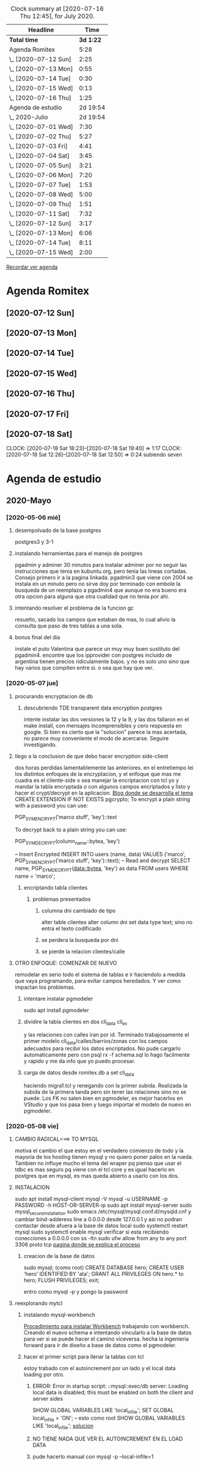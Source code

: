 #+BEGIN: clocktable :scope file :maxlevel 3 :block thismonth :compact t
#+CAPTION: Clock summary at [2020-07-16 Thu 12:45], for July 2020.
| Headline               |      Time |
|------------------------+-----------|
| *Total time*           | *3d 1:22* |
|------------------------+-----------|
| Agenda Romitex         |      5:28 |
| \_  [2020-07-12 Sun]   |      2:25 |
| \_  [2020-07-13 Mon]   |      0:55 |
| \_  [2020-07-14 Tue]   |      0:30 |
| \_  [2020-07-15 Wed]   |      0:13 |
| \_  [2020-07-16 Thu]   |      1:25 |
| Agenda de estudio      |  2d 19:54 |
| \_  2020-Julio         |  2d 19:54 |
| \_    [2020-07-01 Wed] |      7:30 |
| \_    [2020-07-02 Thu] |      5:27 |
| \_    [2020-07-03 Fri] |      4:41 |
| \_    [2020-07-04 Sat] |      3:45 |
| \_    [2020-07-05 Sun] |      3:21 |
| \_    [2020-07-06 Mon] |      7:20 |
| \_    [2020-07-07 Tue] |      1:53 |
| \_    [2020-07-08 Wed] |      5:00 |
| \_    [2020-07-09 Thu] |      1:51 |
| \_    [2020-07-11 Sat] |      7:32 |
| \_    [2020-07-12 Sun] |      3:17 |
| \_    [2020-07-13 Mon] |      6:06 |
| \_    [2020-07-14 Tue] |      8:11 |
| \_    [2020-07-15 Wed] |      2:00 |
#+END:

[[file:agenda.org][Recordar ver agenda]]

* Agenda Romitex
** [2020-07-12 Sun]
   :LOGBOOK:
   CLOCK: [2020-07-12 Sun 14:54]--[2020-07-12 Sun 15:35] =>  0:41
   CLOCK: [2020-07-12 Sun 12:05]--[2020-07-12 Sun 13:49] =>  1:44
   :END:
** [2020-07-13 Mon]
   :LOGBOOK:
   CLOCK: [2020-07-13 Mon 11:54]--[2020-07-13 Mon 12:09] =>  0:15
   CLOCK: [2020-07-13 Mon 10:45]--[2020-07-13 Mon 11:25] =>  0:40
   :END:
** [2020-07-14 Tue]
    :LOGBOOK:
     CLOCK: [2020-07-14 Tue 13:00]--[2020-07-14 Tue 13:30] =>  0:30
    :END:
** [2020-07-15 Wed]
    :LOGBOOK:
   CLOCK: [2020-07-15 Wed 17:12]--[2020-07-15 Wed 17:25] =>  0:13
   :END:
** [2020-07-16 Thu]
   :LOGBOOK:
   CLOCK: [2020-07-16 Thu 11:18]--[2020-07-16 Thu 12:43] =>  1:25
   
   :END:
** [2020-07-17 Fri]
   :LOGBOOK:
   CLOCK: [2020-07-17 Fri 10:18]--[2020-07-17 Fri 12:56] =>  2:38
   :END:      
** [2020-07-18 Sat]
   CLOCK: [2020-07-18 Sat 18:23]--[2020-07-18 Sat 19:40] =>  1:17
   CLOCK: [2020-07-18 Sat 12:26]--[2020-07-18 Sat 12:50] =>  0:24
subiendo seven
* Agenda de estudio
** 2020-Mayo
*** [2020-05-06 mié]
**** desempolvado de la base postgres
:LOGBOOK:
CLOCK: [2020-05-06 mié 16:01]--[2020-05-06 mié 17:53] =>  1:52
:END:
postgres3 y 3-1
**** instalando herramientas para el manejo de postgres
:LOGBOOK:
CLOCK: [2020-05-06 mié 18:25]--[2020-05-06 mié 19:24] =>  0:59
:END:
pgadmin y adminer
30 minutos para instalar adminer por no seguir las instrucciones que
tenia en kubuntu.org, pero tenia las lineas cortadas. Consejo primero
ir a la pagina linkada.
pgadmin3 que viene con 2004 se instala en un minuto pero no sirve
doy por terminado con embole la busqueda de un reemplazo a pgadmin4
que aunque no era bueno era otra opcion para alguna que otra cualidad
que no tenia por ahi.
**** intentando resolver el problema de la funcion gc
:LOGBOOK:
CLOCK: [2020-05-06 mié 19:24]--[2020-05-06 mié 20:34] =>  1:10
:END:
resuelto, sacado los campos que estaban de mas, lo cual alivio la
consulta que paso de tres tablas a una sola. 
**** bonus final del dia
:LOGBOOK:
CLOCK: [2020-05-06 mié 21:00]--[2020-05-06 mié 21:59] =>  0:59
:END:
instale el puto Valentina que parece un muy muy buen sustituto del
pgadmin4.
encontre que los ipprovider con postgres incluido de argentina tienen
precios ridiculamente bajos. y no es solo uno sino que hay varios que
compiten entre si. o sea que hay que ver.
*** [2020-05-07 jue]
**** procurando encryptacion de db
***** descubriendo TDE transparent data encryption postgres
:LOGBOOK:
CLOCK: [2020-05-07 jue 08:30]--[2020-05-07 jue 10:35] =>  2:05
:END:
intente instalar las dos versiones la 12 y la 9, y las dos fallaron en
el make install, con mensajes incomprensibles y cero respuesta en
google. Si bien es cierto que la "solucion" parece la mas acertada, no
parece muy conveniente el modo de acercarse. Seguire investigando.
**** llego a la conclusion de que debo hacer encryption side-client
dos horas perdidas lamentablemente las anteriores.
en el entretiempo lei los distintos enfoques de la encryptacion, y el
enfoque que mas me cuadra es el cliente-side o sea manejar la
encriptacion con tcl yo y mandar la tabla encryptada o con algunos
campos encriptados y listo y hacer el crypt/decrypt en la aplicacion.
[[https://marcopeg.com/2019/per-user-encryption-in-postgres][Blog donde se desarrolla el tema]]
CREATE EXTENSION IF NOT EXISTS pgcrypto;
To encrypt a plain string with a password you can use:

PGP_SYM_ENCRYPT('marco stuff', 'key')::text

To decrypt back to a plain string you can use:

PGP_SYM_DECRYPT(column_name::bytea, 'key')

-- Insert Encrypted
INSERT INTO users (name, data)
VALUES ('marco', PGP_SYM_ENCRYPT('marco stuff', 'key')::text);
-- Read and decrypt
SELECT
	name,
	PGP_SYM_DECRYPT(data::bytea, 'key') as data
FROM users WHERE name = 'marco';
***** encriptando tabla clientes
:LOGBOOK:
CLOCK: [2020-05-07 jue 14:00]--[2020-05-07 jue 14:55] =>  0:55
:END:
****** problemas presentados
******* columna dni cambiado de tipo 
alter table clientes
alter column dni set data type text;
sino no entra el texto codificado
******* se perdera la busqueda por dni
******* se pierde la relacion clientes/calle
**** OTRO ENFOQUE: COMENZAR DE NUEVO
remodelar en serio todo el sistema de tablas e ir haciendolo a medida
que vaya programando, para evitar campos heredados. Y ver como
impactan los problemas.
****** intentare instalar pgmodeler
:LOGBOOK:
CLOCK: [2020-05-07 jue 15:01]--[2020-05-07 jue 15:10] =>  0:09
:END:
sudo apt install pgmodeler
****** dividire la tabla clientes en dos cli_data cli_ex
:LOGBOOK:
CLOCK: [2020-05-07 jue 15:10]--[2020-05-07 jue 16:25] =>  1:15
:END:
y las relaciones con calles iran por id.
Terminado trabajosamente el primer modelo
cli_data/calles/barrios/zonas con los campos adecuados para recibir
los datos encriptados. No pude cargarlo automaticamente pero con 
psql rx -f schema.sql 
lo hago facilmente y rapido y me da info que yo puedo procesar.
****** carga de datos desde romitex.db a set cli_data
:LOGBOOK:
CLOCK: [2020-05-07 jue 17:40]--[2020-05-07 jue 18:45] =>  1:05
CLOCK: [2020-05-07 jue 16:35]--[2020-05-07 jue 17:13] =>  0:38

:END:
haciendo migra1.tcl y renegando con la primer subida.
Realizada la subida de la primera tanda pero sin tener las relaciones
sino no se puede.
Los FK no salen bien en pgmodeler, es mejor hacerlos en VStudio y que
los pasa bien y luego importar el modelo de nuevo en pgmodeler.
*** [2020-05-08 vie]
**** CAMBIO RADICAL===> TO MYSQL
motiva el cambio el que estoy en el verdadero comienzo de todo y la
mayoria de los hosting tienen mysql y no quiero poner palos en la
rueda. Tambien no influye mucho el tema del wraper pq pienso que usar
el tdbc es mas seguro pq viene con el tcl core y es igual hacerlo en
postgres que en mysql, es mas queda abierto a usarlo con los dos.

**** INSTALACION
:LOGBOOK:
CLOCK: [2020-05-08 vie 09:30]--[2020-05-08 vie 10:26] =>  0:56
:END:
sudo apt install mysql-client
mysql -V
mysql -u USERNAME -p PASSWORD -h HOST-OR-SERVER-ip
sudo apt install mysql-server
sudo mysql_secure_installation
sudo emacs /etc/mysql/mysql.conf.d/mysqld.cnf
y cambiar bind-adderess line a 0.0.0.0 desde 127.0.0.1
y asi no podran contactar desde afuera a la base de datos local
sudo systemctl restart mysql
sudo systemctl enable mysql
verificar si esta recibiendo conecciones a 0.0.0.0
con 
ss -ltn
sudo ufw allow from any to any port 3306 proto tcp
[[https://linuxconfig.org/install-mysql-on-ubuntu-20-04-lts-linux][pagina donde se explica el proceso]]
***** creacion de la base de datos
sudo mysql; (como root)
CREATE DATABASE hero;
CREATE USER 'hero' IDENTIFIED BY 'ata';
GRANT ALL PRIVILEGES ON hero.* to hero;
FLUSH PRIVILEGES;
exit;

entro como
mysql -p
y pongo la password
**** reexplorando mytcl
:LOGBOOK:
CLOCK: [2020-05-08 vie 10:30]--[2020-05-08 vie 11:12] =>  0:42
:END:
***** instalando mysql-workbench
[[https://www.how2shout.com/how-to/how-to-install-mysql-workbench-on-ubuntu-20-04-lts.html][Procedimiento para instalar Workbench]]
trabajando con workbench. Creando el nuevo schema e intentando
vincularlo a la base de datos para ver si se puede hacer el camino
viceversa.
hecha la ingenieria forward para ir de diseño a base de datos como el
pgmodeler.
***** hacer el primer script para llenar la tablas con tcl
:LOGBOOK:
CLOCK: [2020-05-08 vie 13:52]--[2020-05-08 vie 14:53] =>  1:01
CLOCK: [2020-05-08 vie 12:08]--[2020-05-08 vie 13:24] =>  1:16
CLOCK: [2020-05-08 vie 11:15]--[2020-05-08 vie 11:46] =>  0:31
:END:
estoy trabado con el autoincrement por un lado y el local data loading
por otro.
****** ERROR: Error in startup script: ::mysql::exec/db server: Loading local data is disabled; this must be enabled on both the client and server sides
SHOW GLOBAL VARIABLES LIKE 'local_infile';
SET GLOBAL local_infile = 'ON'; -- esto como root
SHOW GLOBAL VARIABLES LIKE 'local_infile';
[[https://dba.stackexchange.com/questions/48751/enabling-load-data-local-infile-in-mysql][solucion]]
****** NO TIENE NADA QUE VER EL AUTOINCREMENT EN EL LOAD DATA
****** pude hacerlo manual con mysql -p --local-infile=1
****** MUY IMPORTANTE!!!! LINES TERMINATED BY '\r\n'
lo descubri por casualidad pq el manual decia que era para mac.
****** error en el LOAD DATA POR el local-infile
editar /etc/mysql/mysql.conf.d/mysqld.cnf
agregar al final
[client]  
local_infile=1
eso hace que a nivel server autorice el load-file
****** intento hacer los archivos csv con tcl EXCELENTE!!!!
perfecto!!!
falta ver ahora como funciona con las fk
funcionan bien pero volvi a tener calle,barrio y zona no vale la pena
caer en el tremendo dolor de bolas del id accessiano. Maxime cuando el
update cascade funciona bien
******* me hizo renegar que en la formacion del csv CUIDAR LOS ESPACIOS
no poner "", y las comas terminan el campo o bien el \r\n
p.e. $campo,$campo,$campo\r\n sin dejar espacios sino se traducen en
espacios en blanco en algunos campos no le hace nada pero en otros es
malo.
Y aparte un espacio en el ultimo campo CREA UN NUEVO REGISTRO NULL!!!
****** primer borrador del comando
:LOGBOOK:
CLOCK: [2020-05-08 vie 18:10]--[2020-05-08 vie 19:49] =>  1:39
CLOCK: [2020-05-08 vie 17:00]--[2020-05-08 vie 17:52] =>  0:52
:END:
la idea es un formato tipo browser que sea grande y que la informacion
fluya y que tambien se pueda maximizar sin problemas.
la idea es una barra de busqueda arriba y un gran edit abajo que
sirviera de base para desplegar informacion y un menu que sirviera de
base para todas las funciones.
primera parte terminada. el proyecto comenzo. ahora tengo que releer
bastante el tema text y/o canvas en su defecto.
*** [2020-05-09 sáb]
***** encryptacion de columnas con AES
:LOGBOOK:
CLOCK: [2020-05-09 sáb 09:45]--[2020-05-09 sáb 10:38] =>  0:53
:END:
consegui las funciones encrypt/decrypt de AES y funcionan bien y es
simple el proceso pero no me anda en el simple proceso de CVS-INFILE
pq debe ser que dentro de la cadena encriptada hay comas y me altera
el CVS o sea que hay que buscar otra forma de encryptar.
o sea hacerlo una vez cargada la base en mysql localmente.
***** busqueda de encryptamiento por columna de mysql
:LOGBOOK:
CLOCK: [2020-05-09 sáb 10:38]--[2020-05-09 sáb 11:05] =>  0:27
:END:
doy por concluido momentaneamente el tema por un problema circular.
la columna que contenga el resultado de un AES_ENCRYPT tiene que ser
blob pero si la hago blob el contenido del campo se muestra mal y se
va a encriptar mal. 
Vamos a debilitar el proceso por buscar un tipo de encriptamiento que
no se puede hacer.
***** install phpmyadmin
:LOGBOOK:
CLOCK: [2020-05-09 sáb 12:37]--[2020-05-09 sáb 12:46] =>  0:09
:END:
[[https://www.digitalocean.com/community/tutorials/how-to-install-and-secure-phpmyadmin-on-ubuntu-20-04][pagina que explica]]
***** cambiar text por canvas
:LOGBOOK:
CLOCK: [2020-05-09 sáb 12:46]--[2020-05-09 sáb 13:09] =>  0:23
:END:
***** intentando abrir cuenta gcloud nuevamente
:LOGBOOK:
CLOCK: [2020-05-09 sáb 14:19]--[2020-05-09 sáb 14:32] =>  0:13
:END:
negativo
***** canvas tag
:LOGBOOK:
CLOCK: [2020-05-09 sáb 14:30]--[2020-05-09 sáb 15:23] =>  0:53
:END:
****** que es un tag
es la segunda forma de identificar un objeto. Una es el id que retorna
el create que lo capturamos con una variable y el otro es el o los
tags que le asignamos en -tags.
luego podemos manejarlo a traves de tags.
p.e.
.c delete title ;# borra los elementos que contengan el tag title si
no hay ninguno no da error.
.c itemconfigure title -font {} -fill color etc. ;# le asigna colorido
al tag. el -anchor w es importante en los textos para que se acomoden
bien.
-font {}
-fill color
-anchor w

tambien se pueden hacer bindings.
****** rearmado de tabla clientes
:LOGBOOK:
CLOCK: [2020-05-09 sáb 18:42]--[2020-05-09 sáb 20:50] =>  2:08
CLOCK: [2020-05-09 sáb 16:00]--[2020-05-09 sáb 18:26] =>  2:26
:END:
problemas
******* problemas con los id
si dejo el autonumerico me pone cualquiera lo que me llevaria a
prescindir del idcliente, y cambiar todo con el dni, pero que hago con
el idventas.puedo poner otro campo que contenga el idcliente o el
idventas que no sea el que tenia antes.
******* problemas con la cantidad de registros leidos 36902 vs 39673
al sacarle la coma a la calle quedaban fuera de fk varios registros
entre ellos 52.
y en gran parte solucione casi 3000 registros con hacer el csv con
package require csv
::csv::join [list $l $a $n $f]\r\n
parece que el csv sale mucho mejor parseado y anda feroz
todavia me queda una diferencia de 8 registros que no resuelvo, pq no
encuentro fk de barrios pero habia de ahi tambien

******* problema que agrega una fila NULL SOLVED
creo que es el puts newline del puts file
arreglado con el puts -nonewline
*** [2020-05-10 dom]
**** evaluar el hacer script llano de subida 
:LOGBOOK:
CLOCK: [2020-05-10 dom 09:58]--[2020-05-10 dom 13:17] =>  3:19
:END:
termino la tabla clientes completa primero
DOY POR TERMINADO EL DESARROLLO en mysql pq no es factible hacer el
paso de los datos.
**** reinicio con postgres 
:LOGBOOK:
CLOCK: [2020-05-10 dom 14:04]--[2020-05-10 dom 15:37] =>  1:33
:END:
muy conforme con Adminer, por su rapidez y muy conforme con pgmodeler
tambien por su rapidez y por su interaccion a traves de Diff y con
postgres por su rapidez.
**** veo si puedo poner a full adminer
:LOGBOOK:
CLOCK: [2020-05-10 dom 15:56]--[2020-05-10 dom 16:34] =>  0:38
:END:
negativo - suficiente tiempo perdido. Sin documentacion.
**** hacer la tabla ventas
:LOGBOOK:
CLOCK: [2020-05-10 dom 16:35]--[2020-05-10 dom 17:35] =>  1:00
:END:
**** hacer la tabla pagos
:LOGBOOK:
CLOCK: [2020-05-10 dom 17:47]--[2020-05-10 dom 18:06] =>  0:19
:END:
**** hacer la tabla detalle de venta
:LOGBOOK:
CLOCK: [2020-05-10 dom 18:07]--[2020-05-10 dom 18:16] =>  0:09
:END:
*** [2020-05-11 lun]
**** instalar laravel on ubuntu 20.04
:LOGBOOK:
CLOCK: [2020-05-11 lun 09:32]--[2020-05-11 lun 09:50] =>  0:18
:END:
use el camino sencillo via Composer
[[https://www.osradar.com/install-laravel-ubuntu-2004/][ver pagina donde explica el proceso]]
**** ESTUDIO VIDEO 8
:LOGBOOK:
CLOCK: [2020-05-11 lun 09:55]--[2020-05-11 lun 10:27] =>  0:32
:END:
**** ESTUDIO VIDEO 9
:LOGBOOK:
CLOCK: [2020-05-11 lun 10:35]--[2020-05-11 lun 10:50] =>  0:15
:END:
**** ESTUDIO VIDEO 10
:LOGBOOK:
CLOCK: [2020-05-11 lun 17:27]--[2020-05-11 lun 18:16] =>  0:49
CLOCK: [2020-05-11 lun 10:52]--[2020-05-11 lun 10:57] =>  0:05
:END:
**** hago tabla articulos,artcomprado,caja,ctas
:LOGBOOK:
CLOCK: [2020-05-11 lun 16:50]--[2020-05-11 lun 17:27] =>  0:37
:END:
**** ESTUDIO VIDEO 11
:LOGBOOK:
CLOCK: [2020-05-11 lun 18:16]--[2020-05-11 lun 18:32] =>  0:16
:END:
**** ESTUDIO VIDEO 2-3-4
:LOGBOOK:
CLOCK: [2020-05-11 lun 18:33]--[2020-05-11 lun 19:11] =>  0:38
:END:
**** ESTUDIO VIDEO 12
:LOGBOOK:
CLOCK: [2020-05-11 lun 19:15]--[2020-05-11 lun 19:53] =>  0:38
:END:
**** boludeando con la increible falta de integracion git de sublime
:LOGBOOK:
CLOCK: [2020-05-11 lun 19:50]--[2020-05-11 lun 20:49] =>  0:59
:END:
*** [2020-05-12 mar]
**** ESTUDIO VIDEO 13-14-15
:LOGBOOK:
CLOCK: [2020-05-12 mar 09:25]--[2020-05-12 mar 10:52] =>  1:27
:END:
**** estudio video 16-17
:LOGBOOK:
CLOCK: [2020-05-12 mar 14:47]--[2020-05-12 mar 15:39] =>  0:52
CLOCK: [2020-05-12 mar 14:08]--[2020-05-12 mar 14:30] =>  0:22
:END:
**** estudio video 20 -21 -22 (salteo 18-19)
:LOGBOOK:
CLOCK: [2020-05-12 mar 16:57]--[2020-05-12 mar 18:47] =>  1:50
:END:
**** estudio video 23 y 25 (el 24 no esta)
:LOGBOOK:
CLOCK: [2020-05-12 mar 18:56]--[2020-05-12 mar 20:10] =>  1:14
:END:
*** [2020-05-13 mié]
**** estudio video 26-27 y 28 parcial
:LOGBOOK:
CLOCK: [2020-05-13 mié 18:09]--[2020-05-13 mié 18:24] =>  0:15
CLOCK: [2020-05-13 mié 10:01]--[2020-05-13 mié 11:16] =>  1:15
:END:
**** comienzo el proyecto Romi
:LOGBOOK:
CLOCK: [2020-05-13 mié 21:40]--[2020-05-13 mié 21:53] =>  0:13
CLOCK: [2020-05-13 mié 19:28]--[2020-05-13 mié 21:06] =>  1:38
CLOCK: [2020-05-13 mié 16:05]--[2020-05-13 mié 17:50] =>  1:45
:END:
cree el proyecto
cree el model para clientes
cree la migracion
cree la tabla
migre
genere el controlador
hice una view index funcional paginada con una table en html
me trabe en una view show o edit que levante un solo registro a
discrecion y lo muestre en un formulario basico que ya esta hecho.
subi el proyecto a github.
*** [2020-05-14 jue]
**** prosigo con el proyecto romi
:LOGBOOK:
CLOCK: [2020-05-14 jue 19:10]--[2020-05-14 jue 20:48] =>  1:38
CLOCK: [2020-05-14 jue 17:15]--[2020-05-14 jue 18:51] =>  1:36
CLOCK: [2020-05-14 jue 15:05]--[2020-05-14 jue 16:55] =>  1:50
CLOCK: [2020-05-14 jue 11:12]--[2020-05-14 jue 12:35] =>  1:23
CLOCK: [2020-05-14 jue 10:19]--[2020-05-14 jue 11:08] =>  0:49
:END:
creado layout con el uso de @extends @section @endsection @yield y el
form create todo en 45min. lo unico que no tomo bootstrap pero ya
llegara.
por grandes demoras en delete dentro de postgres hice una tabla
clientes de prueba de 5000 registros desde tcl-migra para las pruebas
que se dumpea instantanea y logre la insercion de registros via
create, solo tengo que resolver el tema del id pq esta usando id bajos
no sigue con los id arriba. (quizas sea un tema para resolver despues
y no trabarse ahora.) Resuelto (ver en troubleshoting) por mis medios.
Avanzo en las otras vistas.
en el tercer tiempo logre:
vistas index con botones edit y delete, vista edit, vista create,
funcionalidad para editar y para borrar, y mejoro filtro con el uso de
DB.
En el cuarto tiempo logre descubrir el error con bootstrap y era un
error de tipeo habia puesto ccs en vez de css.
anda hermoso
ahora fracaso en intentar subir los datos a heroku una bosta, y abro
una cuenta en google cloud. ya abri la cuenta de google cree una db un
usuario subi los datos y nada mas que eso. ahora tendria que ver como
subo la aplicacion tipo heroku y la sirvo desde arriba.
doy por terminado pq tambien instale luego de un primer intento
fallido semantic iu y lo hice funcionar al menos para un widget lo
cual va a requerir muchisimo trabajo de investigacion y puesta a punto
para definir lo que va quedando bien.
*** [2020-05-15 vie]
**** prosigo con el proyecto
:LOGBOOK:
CLOCK: [2020-05-15 vie 20:20]--[2020-05-15 vie 20:32] =>  0:12
CLOCK: [2020-05-15 vie 18:23]--[2020-05-15 vie 19:54] =>  1:31
CLOCK: [2020-05-15 vie 16:55]--[2020-05-15 vie 18:23] =>  1:28
CLOCK: [2020-05-15 vie 15:16]--[2020-05-15 vie 16:30] =>  1:14
CLOCK: [2020-05-15 vie 14:20]--[2020-05-15 vie 15:10] =>  0:50
CLOCK: [2020-05-15 vie 13:05]--[2020-05-15 vie 13:37] =>  0:32
CLOCK: [2020-05-15 vie 09:50]--[2020-05-15 vie 11:45] =>  1:55
:END:
aplicando semantic al proyecto.
de acuerdo a las lecturas de esta mañana me decante por semantic en
desmedro de boostrap
ya hice las vistas create y edit con form nuevos que usan varios
campos por fila.
Terminado y avanzado bastante con semantic ui, bastante facil de
implementar, salvo en la parte script de validacion de form que no la
hice funcionar. Se que los script de js se ponen entre las tags script
pero no funcionan.
Creo que el paso siguiente es seguir con la creacion del modelo de
tablas o sea adquirir mas conocimiento en el manejo de eloquent para
lograr tener la bd postgres igual que la generada y poder traspasar
Los datos correctamente para comenzar a trabajar. - pausa
hice los migrate de tres tablas con sus relaciones, vamos barbaro,
seguire con las tablas a ver como vamos. 
OJO CON LOS ERRORES LA MAYORIA SON ERRORES DE TIPEADO. PERO PIERDO
TIEMPO BUSCANDO EN INTERNET Y NO OBTENGO RESULTADO Y ES PQ EL ERROR ES
MIO.
paso con nullable esta vez pero ha pasado con otras cosas, lo que pasa
que como no sabemos el funcionamiento exacto del programa asumimos que
cualqueir error se debe a algo que no funciona.
Hice la tabla ventas. me animo ahora a hacer la tabla pagos ya que
estoy.
hice todas las tablas que tengo hasta ahora y tambien hice el proyecto
nuevo en github, faltaria hacer los datos en tcl completos para
trabajar ya con toda esa parte.
termine de pasar todo. ahora comienzo un proyecto basico de consulta
de saldo de cliente.
termino funcionando el primer script de js pero falta ahora linkearlo
con los datos en la misma pantalla.
falta menos.
falta teoria.
*** [2020-05-16 sáb]
:LOGBOOK:
CLOCK: [2020-05-16 sáb 16:47]--[2020-05-16 sáb 20:43] =>  3:56
CLOCK: [2020-05-16 sáb 10:30]--[2020-05-16 sáb 12:46] =>  2:16
:END:
primer round hice el datatable.
segundo round intentare subir al gcloud. fallido pq no admite mas que
10000 files y aunque parezca mentira el directorio rom/ tiene 27600
pero gcloud acusaba 12400 como invalido y averigue otra forma que
tambien era inviable por lo complicada.
intente en heroku, bastante bien la subida pq se hace en diez segundos
por git, pero no puedo conectar con la base de datos, a pesar de que
si pude subir los datos mediante psql a pesar de los nombres largos de
db host y usuario.
*** [2020-05-17 dom]
:LOGBOOK:
CLOCK: [2020-05-17 dom 08:39]--[2020-05-17 dom 11:05] =>  2:26
:END:
terminado el objetivo de la semana con la puesta en marcha de la
pagina en la web con heroku.
casi todas las trabas no fueron tales. creia que no andaba la base de
datos y quizas andaba de un principio y era que no se mostraban los
contenidos inseguros a nivel navegador, no tenia nada que ver heroku y
era tan simple como poner en la barra del navegador http en vez de
https. y luego perdi un monton de tiempo pq un bug o no se que de
firefox que me saca de la pagina cuando esta en claro, me hizo pensar
que solo se puede acceder de la ip propia y entonces perdi tiempo
rastreando ese error, y no era tal los otros navegadores no presentan
el error y se puede usar desde claro tambien.
el comun denominador de que un error no existe es que no hay preguntas
para el. puede o no haber respuesta o alguno que diga que no tiene
solucion, pero cuando no hay preguntas es pq estamos ante un
falso-error.
por la presuncion de que algo no anda por desconocimiento.
*** [2020-05-18 lun]
:LOGBOOK:
CLOCK: [2020-05-18 lun 18:04]--[2020-05-18 lun 20:13] =>  2:09
CLOCK: [2020-05-18 lun 17:39]--[2020-05-18 lun 17:50] =>  0:11
CLOCK: [2020-05-18 lun 14:21]--[2020-05-18 lun 17:36] =>  3:15
CLOCK: [2020-05-18 lun 13:29]--[2020-05-18 lun 14:07] =>  0:38
CLOCK: [2020-05-18 lun 12:03]--[2020-05-18 lun 13:25] =>  1:22
CLOCK: [2020-05-18 lun 11:09]--[2020-05-18 lun 11:24] =>  0:15
CLOCK: [2020-05-18 lun 09:33]--[2020-05-18 lun 10:57] =>  1:24
:END:
el plan de trabajo para la semana seria primero terminar de maquetar
la base de datos o sea recorrer toda la bd de sqlite y ver que tablas
van a pasar a postgres y hacer el model. Ahi vamos a saltear un paso y
hacerlo directo con laravel y luego de ultima lo leemos con pgmodeler
para tenerlo visualmente armado.
Termine de hacer todas las tablas con migrate. Ahora paso a pgtcl para
el script migra.
me trabe un monton con la tabla detvta y la relacion con articulos que
tenia un monton de falla pq tenia como cien registros huerfanos.
Opte por no llenarme de datos vanos o sea tablas de registro como
recorridos listados lotesrbos que solo saco las de este año.
termine de subir los datos a heroku y puse en marcha de nuevo la
aplicacion.
por un lado no pude inicializar el script de creacion de tablas no me
dejaba entrar con -f. lo tuve que hacer a mano y me avive tarde que
podia cortar y pegar por trozos grandes. Evite la propiedad de las
tablas pq eso generara conflicto pienso pq no tengo creado un role
dentro.
y por otro lado no tuve que renegar con el tema de la asignacion de la
base de datos a la aplicacion pq lo hizo solo. como dice la
documentacion hacer el addon le asigna el database_url a la app, y en
el log de la app veo atach database y setting database_url y eso lo
hizo solo, no tuve que hacer nada yo. y fui probando la aplicacion y
daba errores compatibles con los status del momento sin existir db,
sin existir la tabla y sin existir los datos y luego largo.
*** [2020-05-19 mar]
:LOGBOOK:
CLOCK: [2020-05-19 mar 17:24]--[2020-05-19 mar 18:07] =>  0:43
CLOCK: [2020-05-19 mar 14:16]--[2020-05-19 mar 17:02] =>  2:46
CLOCK: [2020-05-19 mar 12:37]--[2020-05-19 mar 13:50] =>  1:13
CLOCK: [2020-05-19 mar 12:06]--[2020-05-19 mar 12:36] =>  0:30
CLOCK: [2020-05-19 mar 10:20]--[2020-05-19 mar 11:15] =>  0:55
:END:
primero arreglo problema con tabla pagos que dio un error al cargar a
heroku
me llevo bastante tiempo pero la tabla quedo depurada, me llevo una
hora y media, dos sesiones.
Ahora empiezo a reentrenarme con videos objetivo ponerle auth y
midleware a la aplicacion y hacer un route group.
ya tengo auth, tengo midleware, y estoy probando plantillas de diseño,
aunque la basica que viene con laravel no me disgusta pero las hay mas
profe.
interesante el avance de hoy, pq veo que tendria un esqueleto para
desarrollar en paginas individuales que luego se pondrian u
organizarian en una plantilla adecuada y se regularia por permisos. 
Tambien falta aprender mucho mas de DB y descubri el tinker que es
como una consola que permite probar el eloquent.
*** [2020-05-20 mié]
:LOGBOOK:
CLOCK: [2020-05-20 mié 18:33]--[2020-05-20 mié 21:31] =>  2:58
CLOCK: [2020-05-20 mié 16:53]--[2020-05-20 mié 18:19] =>  1:26
CLOCK: [2020-05-20 mié 14:06]--[2020-05-20 mié 14:30] =>  0:24
CLOCK: [2020-05-20 mié 13:35]--[2020-05-20 mié 13:40] =>  0:05
CLOCK: [2020-05-20 mié 12:36]--[2020-05-20 mié 13:17] =>  0:41
CLOCK: [2020-05-20 mié 12:17]--[2020-05-20 mié 12:36] =>  0:19
CLOCK: [2020-05-20 mié 10:30]--[2020-05-20 mié 11:29] =>  0:59
:END:
la idea es comenzar con la pagina de carga de ventas, la cual sera
lenta pq necesito aprender mucho, es mas anoche lei tres horas, esta
mañana dos.
Lei mucho bootstrap, descarte un formbuilder pq era muy complejo, deje
para mas adelante el midleware para cuando tenga mas paginas y ahora
estoy a pleno con datetables que creo que sera una parte esencial de
mis forms.
*** [2020-05-21 jue]
:LOGBOOK:
CLOCK: [2020-05-21 jue 18:20]--[2020-05-21 jue 21:00] =>  2:40
CLOCK: [2020-05-21 jue 16:29]--[2020-05-21 jue 18:00] =>  1:31
CLOCK: [2020-05-21 jue 13:57]--[2020-05-21 jue 14:50] =>  0:53
CLOCK: [2020-05-21 jue 12:40]--[2020-05-21 jue 13:27] =>  0:47
CLOCK: [2020-05-21 jue 10:00]--[2020-05-21 jue 12:10] =>  2:10
:END:
luego de haber reestudiado la posibilidad de volver a semantic-ui me
decante definitivamente por boostrap pq semantic es un proyecto
muerto.
a bs hay que aprenderlo.
Arreglado tema del repositorio bitbucket que no funcionaba cambiado a
github.
Arreglo la instalacion de awesomplete que la hice mal.
Parece que he dado con un form decente. Ahora quiero tener un js que
me coloree los campos cuando se llenen de datos y que queden en bco
los que no tengan datos.
Me fue mal con los modales de bootstrap irremediablemente hoy un dia
aciago. pero algunas cosas se hicieron, y como siempre algo se
aprendio.
*** [2020-05-22 vie]
:LOGBOOK:
CLOCK: [2020-05-22 vie 18:54]--[2020-05-22 vie 21:00] =>  2:06
CLOCK: [2020-05-22 vie 14:52]--[2020-05-22 vie 18:35] =>  3:43
CLOCK: [2020-05-22 vie 09:58]--[2020-05-22 vie 13:25] =>  3:27
:END:
Conclusiones de este dia largo y aciago:
1 la mas importante de todas, para trabajar en serio firefox para
encontrar los errores, esa consola de debug es impresionante, nada que
ver las otras. Me permitio ver donde estaban los errores y ver que
estaba todo bien y que estaba cometiendo errores de tipeo.

Basicamente el sufrimiento del dia fue al final con ajax, pq no me
funcionaba cuando todo parecia pefecto y era un par de errores que
corregi con firefox que no tenian nada que ver.
esta mañana me hizo renegar un poco el select de semantic asi que tuve
que poner el datatable con bootstrap y no queda mal, y todo lo otro
con semantic, y creo que queda bien. 
Bueno creo que todo es un gran aprendizaje, que quedara plasmado en
las lineas de codigo que se hagan y lo que se aprenda, es imposible
con el cansancio del dia exponerlas aca.
*** [2020-05-23 sáb]
:LOGBOOK:
CLOCK: [2020-05-23 sáb 18:59]--[2020-05-23 sáb 19:25] =>  0:26
CLOCK: [2020-05-23 sáb 17:59]--[2020-05-23 sáb 18:48] =>  0:49
CLOCK: [2020-05-23 sáb 13:07]--[2020-05-23 sáb 17:24] =>  4:17
CLOCK: [2020-05-23 sáb 10:40]--[2020-05-23 sáb 12:44] =>  2:04
:END:
acomododar vim a basico
instalar mozilla firefox for developer
hacer cliente create y cliente delete
estan los dos hechos y funcionan.
cualquier cosita que cambies te puede romper lo que estaba funcionando
bien, por eso es bueno guardar hasta el minimo cambio hecho e ir
probando de a poco cosa por cosa e ir viendo lo que vamos haciendo.
p.e. cosas que me hicieron dejar de funcionar las cosas:
1. las validaciones: hacian que apretar un enter dentro del modal
   crear se saliera y no solo eso sino que recargara la pagina,
   incluso llegue a buscar el error y existia uno igual, y llegue a
   pensar en desechar semantic y volver a bootstrap pensando que era
   una falla de los modales semantic, y es quizas un comportamiento de
   ajax que no admite las validaciones sin recargar la
   pagina.. Solucion me las arreglo con las validaciones de html que
   algo es algo.
2. me olvide de tipear una / en la ruta /cliente/ y figuraba como
   /cliente entonces con un id quedaba /cliente281 y decia que era
   desconocida la ruta.
3. acceso unautorizado. y era pq no estaba logueado, pq yo puse un
   midleware a todo el controller clientes entonces no podia ir alli.
y quizas otros que no me acuerdo. Pero lo que pasa es que como uno no
sabe lo que hace y lo que no hace el sistema enseguida pasas a buscar
la solucion como si algo anduviera mal.
Estos errores y la lentitud del proceso te hacen dudar un poco pero
creo que es un proceso irreversible pq no puedo volver atras, ya estoy
en el medio de algo que tengo que dominarlo si o si.

Semantic Calendar vs Firefox Calendar pienso que gana firefox por el
momento pq es lindo y es out the box.

esta la mitad del pasar ventas, faltan los articulos que es lo mas
dificil, veremos como lo solucionamos.
*** [2020-05-24 dom]
:LOGBOOK:
CLOCK: [2020-05-24 dom 18:21]--[2020-05-24 dom 19:17] =>  0:56
CLOCK: [2020-05-24 dom 15:58]--[2020-05-24 dom 17:08] =>  1:10
:END:
decidi hacer un curso intensivo de javascript para estar en mejores
condiciones de encarar el trabajo. por eso no se vera reflejado aca en
el horario pero es un monton de horas desde las siete de la mañana que
vengo con esto.
*** [2020-05-25 lun]
:LOGBOOK:
CLOCK: [2020-05-25 lun 19:03]--[2020-05-25 lun 20:12] =>  1:09
CLOCK: [2020-05-25 lun 16:17]--[2020-05-25 lun 18:30] =>  2:13
:END:
instalando gitkraken para ver si tengo el manejo de git fuera del
editor y puedo volver a sublime text. Gitkraken bosta fallo pq no
admite repositorios privados.
termine instalando git-cola que es bastante completo y visual y
opensource.
El problema que tengo con sublime que cuando lo abro la maquina
empieza a chillar.

Hoy a sido el segundo dia del curso intensivo de java.
Poco y nada pude hacer de avances en la pagina. Es exasperante que de
todo lo supuestamente aprendido nada haya podido sacarse de
practica. Bueno algo si, p.e. pude hacer el addEventListener para el
campo sex y que ante el evento change pusiera el value a mayusculas, y
eso habilita a cualquier otra correccion de validacion por eventos o
de manejo por eventos. Y aunque pude hacer que se notara el evento a
traves de los elementos hijos del formulario no pude hacer que
cambiaran de clase como para irse coloreando a medida que vayan
avanzando, se podria probar de nuevo.
Tuve buen exito con el datalist que me parece una buena solucion para
los combos aunque agrega un teclaso mas que awesomplete pq el otro
funciona con el enter, es codigo html puro y no depende de terceros
sino de mi mismo, y creo que no me colisionaria con el dibujo del
formulario lo que me permitiria tener labels. lo cual no es poca
cosa. o sea datalist con un teclazo mas pero con labels y anchos
correctos vs awesomplete con un solo enter pero sin label y sin
formato. sumado a sin instalacion extra de nada vs tener que instalar
una libreria extra.

Solo llevo dos dias en plan de aprendizaje, como suspendiendo el
desarrollo para aprender, y aprendi mucho, creo bastante sobre arrays,
objetos, dom, y creo que es una base, creo que debo destinarle una
semana a la capacitacion intensa y despues ver si me deposita en un
estadio mas arriba.
*** [2020-05-26 mar]
:LOGBOOK:
CLOCK: [2020-05-26 mar 17:17]--[2020-05-26 mar 18:28] =>  1:11
CLOCK: [2020-05-26 mar 10:48]--[2020-05-26 mar 13:53] =>  3:05
:END:
hoy comence a ver Vue.js como posible alternativa para front-end pero
primero tengo que terminar la base de js.
Excelente el resultado hasta ahora de lo que voy haciendo con js. me
sirve de practica y tambien en los resultados.
Por alguna razon no funcionaron los eventos de Form submit o blur y
entonces hice la funcion de limpiar campos atada al boton crear.
*** [2020-05-27 mié]
:LOGBOOK:
CLOCK: [2020-05-27 mié 18:27]--[2020-05-27 mié 18:42] =>  0:15
CLOCK: [2020-05-27 mié 16:39]--[2020-05-27 mié 18:01] =>  1:22
CLOCK: [2020-05-27 mié 10:21]--[2020-05-27 mié 13:29] =>  3:08
:END:
excelentisima practica con el fetch datacreate.
bastante bien tambien el tema de la seleccion del articulo y el
agregado del articulo el form paso de ventas que creo que esta
expresado en su funcionalidad, faltan detalles pero creo que va a
andar.
Falta mucho por aprender todavia. 
*** [2020-05-28 jue]
:LOGBOOK:
CLOCK: [2020-05-28 jue 17:14]--[2020-05-28 jue 18:06] =>  0:52
CLOCK: [2020-05-28 jue 15:04]--[2020-05-28 jue 16:03] =>  0:59
CLOCK: [2020-05-28 jue 14:00]--[2020-05-28 jue 14:18] =>  0:18
CLOCK: [2020-05-28 jue 11:01]--[2020-05-28 jue 13:13] =>  2:12
:END:
anoche pense una nueva forma de trabajar con los videos. Escucha mas
activa con toma de apuntes, pero apuntes no con formato prettyfy para
consulta ulterior sino como guia para practica inmediata en la
maquina, bajo la premisa que si lo aprendido no se practica no se
fija, y luego de ultima hacer un apunte de repaso que bien podria ser
hecho en org, que puede ser consultable mas rapido mientras
programamos y de ultima releible si actualizamos orgmode en el movil.
Avance hermoso con las validaciones y no quise seguir metiendole
tiempo por si acaso con vue se hacen cosas mas grosas, total lo hecho
es para fijar conocimientos. De ultima donde me trave que es cuando
creia que las regex no funcionaban era pq habia puesto mal el nombre
del elemento en el getElementById o sea un error muy infantil.
*** [2020-05-29 vie]
:LOGBOOK:
CLOCK: [2020-05-29 vie 18:46]--[2020-05-29 vie 20:06] =>  1:20
CLOCK: [2020-05-29 vie 17:32]--[2020-05-29 vie 18:44] =>  1:12
CLOCK: [2020-05-29 vie 15:27]--[2020-05-29 vie 17:27] =>  2:00
CLOCK: [2020-05-29 vie 13:50]--[2020-05-29 vie 15:25] =>  1:35
CLOCK: [2020-05-29 vie 11:25]--[2020-05-29 vie 12:53] =>  1:28
CLOCK: [2020-05-29 vie 09:53]--[2020-05-29 vie 11:23] =>  1:30
:END:
hora y media perdida en un intento de practica con laravel mix que
resulto fallida pq no me anduvo, esta bien que el sistema esta muy
sucio tiene muchas cosas instaladas y reinstaladas, tendria que
empezar de nuevo de cero y terminar de definir el tema
boostrap-semantic y otras cosas y pasar en limpio.
Fecunda hora y media con practica de Vue, aunque uno se traba en los
detalles se van sacando de a poco y se va puliendo la tecnica, pero
creo que tengo que ir haciendo video/maquina en el momento, no me
sirve adelantar videos pq no gano nada, salvo que realmente no pueda
estar en la maquina y quiera avanzar.
Hora y media bastante perdidita tambien pq intente hacer nuevamente no
se si por tercera vez los modales de bootstrap y no me salieron, menos
mal que tengo fomantic sino estaria frustrado, quise separar las
modales en blades separadas mediante extends y no me funciono el
javascript entonces todo de nuevo, lo unico bueno fue que la
validacion de los campos de combo se hicieron en un pelin.
Alto reniegue estas dos horas, con una sola leccion de vue!!! y encima
incompleta con las faltas de semantic.
y quise instalar semantic en un directorio de laravel de prueba y me
trabe mil con gulp, increible. hasta que por fin di que funcionara .
Por lo menos una hora perdida pero pude instalar semantic, pero mal
muy mal la perdida de tiempo.
Un poco mejor el ultimo tramo pq recupere la visual de semantic y
aprendi que con un componente de vue se pueden hacer muchas cosas.
*** [2020-05-30 sáb]
:LOGBOOK:
CLOCK: [2020-05-30 sáb 19:20]--[2020-05-30 sáb 20:08] =>  0:48
CLOCK: [2020-05-30 sáb 18:36]--[2020-05-30 sáb 19:02] =>  0:26
CLOCK: [2020-05-30 sáb 17:38]--[2020-05-30 sáb 18:31] =>  0:53
CLOCK: [2020-05-30 sáb 16:18]--[2020-05-30 sáb 17:03] =>  0:45
CLOCK: [2020-05-30 sáb 14:55]--[2020-05-30 sáb 15:23] =>  0:28
CLOCK: [2020-05-30 sáb 12:10]--[2020-05-30 sáb 13:04] =>  0:54
CLOCK: [2020-05-30 sáb 10:35]--[2020-05-30 sáb 11:41] =>  1:06
CLOCK: [2020-05-30 sáb 09:39]--[2020-05-30 sáb 10:19] =>  0:40
:END:
1er tramo: perdido experimentando con toast. Lamentablemente no
funciona, jquery no la acepta pero no anda en boostrap tampoco, anoto
mas en troubleshoting.
2do tramo: bastante bien aprovechado pq vi dos videos y voy avanzando
en vue, y a la vez voy viendo como aprender semantic para no quedar
demasiado desfasado, o sea ir haciendo con semantic lo que el otro va
haciendo con boosta.
3er tramo: fecundo aprendi el inicio de Vuex, resolviendo un error
solo yendo a la documentacion por un error que cometio el que hizo el
video.
4to tramo fecundo con dos lecciones bien aprendidas de vue.
5to tramo bastante fecundo tambien avanzando ya instale vue-cli y
vamos bien.
6tro tramo instale fomantic de nuevo como practica con semantic-vue en
la vue y lo pude hacer de una. pero me trabo mucho en la teoria con
semantic.
7m0 avanzo bastante en ambos conceptos, en vue va la inmersion y en
semantic averigue dos cosas que la pagina de fomantic usa una version
de jquery 3.11 fija, y otra que usando un poco de css simple basico se
puede obviar todo el tema margin top, center y muchas huevaditas que
le pedimos a booster.
*** [2020-05-31 dom]
:LOGBOOK:
CLOCK: [2020-05-31 dom 21:17]--[2020-05-31 dom 22:00] =>  0:43
CLOCK: [2020-05-31 dom 17:03]--[2020-05-31 dom 17:49] =>  0:46
CLOCK: [2020-05-31 dom 16:23]--[2020-05-31 dom 16:26] =>  0:03
CLOCK: [2020-05-31 dom 15:42]--[2020-05-31 dom 15:57] =>  0:15
CLOCK: [2020-05-31 dom 14:39]--[2020-05-31 dom 15:41] =>  1:02
CLOCK: [2020-05-31 dom 12:02]--[2020-05-31 dom 14:08] =>  2:06
:END:
Despues de 3horas 8 minutos de reniegue descubri que search de
semantic necesita que el campo busqueda se llame title, entre otras
cosas como hacerme mi propio json. pero aprendi un monton pienso.
Hoy fue un dia que se fue en la prueba y ensayo del search de
semantic, y a la mañana en la capacitacion con semantic, donde aprendi
esto que felizmente lo saque y los themes que no los practique, y
ademas agregue toast para laravel para reemplazar los toast que no
funcionan de semantic. Y asi vamos agregando funcionalidades. Lo
importante es ir aprendiendo cada vez mas, pq con los reniegues se va
acrecentando el conocimiento acumulado.
** 2020-Junio
*** [2020-06-01 lun]
:LOGBOOK:
CLOCK: [2020-06-01 lun 21:49]--[2020-06-01 lun 22:31] =>  0:42
CLOCK: [2020-06-01 lun 19:45]--[2020-06-01 lun 20:14] =>  0:29
CLOCK: [2020-06-01 lun 18:43]--[2020-06-01 lun 19:45] =>  1:02
CLOCK: [2020-06-01 lun 18:10]--[2020-06-01 lun 18:28] =>  0:18
CLOCK: [2020-06-01 lun 15:35]--[2020-06-01 lun 16:12] =>  0:37
CLOCK: [2020-06-01 lun 14:50]--[2020-06-01 lun 15:34] =>  0:44
CLOCK: [2020-06-01 lun 14:20]--[2020-06-01 lun 14:50] =>  0:30
CLOCK: [2020-06-01 lun 12:37]--[2020-06-01 lun 13:11] =>  0:34
CLOCK: [2020-06-01 lun 11:09]--[2020-06-01 lun 12:34] =>  1:25
:END:
creado laravel-vue-spa con gran problematica con npm run dev resuelto
en troubleshooting. 
visto video 18 de vue donde profundizamos la creacion de rutas para
construir un SPA single page aplication. 
Esta mañana lei sobre blaze (reemplazo de vue) y meteor (reemplazo de
laravel) y por suerte no profundice en ese camino que es opuesto a lo
que vengo haciendo. y anoche lo dedique a foundation que en cierta
forma parece abordable pero es de muy dificil compaginacion con los
otros proyectos es decir laravel y vue. mucho peor que  tener que
incluir semantic.
Investigando sobre alternativas a semantic que no me cierra por su
falta de mantenimiento y su complejidad. O sea si ya es un proyecto
abandonado, imaginate que no puedo desarrollar con el. Yo en cierta
forma estoy desarrollando ahora para los proximos años no puedo
basarme en algo que da errores que no tiene mantenimiento. Por mas que
tenga algunas caracteristicas lindas. 
El proyecto tiene un movimiento de desarrollo impresionante en la
actualidad por lo cual, creo que no hay que pensarlo mucho, sin
problemas de integracion al menos en el proyecto de vue con vuikit.
No es mas linda pero no es fea, y parece muy solida, y es liviana
segun la descripcion. Hay que seguir investigando pero se puede creo
avanzar mejor con eso.
Desafortunadamente el search y el datapicker lo tenian en la version 2
y ahora la tres esta vigente y no lo han pasado, pero es una
produccion que esta vigente incluso hay pedidos para que se
pase. habria que ver.
Despues de unas pruebas vi que UIkit es muy liviano y muy funcional y
es muy lindo, simple y no recargado. Incluso me funciono sin
instalacion solo poniendo las referencias en el documento lo cual es
interesante.
Rehice el ejemplo de vue que tan mas aspecto habia tenido con semantic
y en pocos minutos con UIkit con solo linkar los archivos sin
instalacion tampoco logre algo bien bonito, y eso que no tengo
practica y que solo llevo pocos minutos en esto.
*** [2020-06-02 mar]
:LOGBOOK:
CLOCK: [2020-06-02 mar 18:35]--[2020-06-02 mar 20:40] =>  2:05
CLOCK: [2020-06-02 mar 17:41]--[2020-06-02 mar 17:57] =>  0:16
CLOCK: [2020-06-02 mar 14:52]--[2020-06-02 mar 17:25] =>  2:33
CLOCK: [2020-06-02 mar 13:17]--[2020-06-02 mar 14:20] =>  1:03
CLOCK: [2020-06-02 mar 11:19]--[2020-06-02 mar 12:03] =>  0:44
CLOCK: [2020-06-02 mar 10:22]--[2020-06-02 mar 11:19] =>  0:57
:END:
descubri esta mañana Bulma y me parece buena opcion, primero pq esta
en pleno y seguro desarrollo es muy usado por 200000 developers.
y es themeable en monton. hay que aprenderlo.
Hoy a sido un dia dificl pq pase de descubrir Bulma a la mañana, Buefy
a la siesta y Vuefity a la tarde, y ahora no se que voy a hacer. Me
gusta mas Bulma pero hay casi nula documentacion, tanto en video como
en web para seguir adelante. Lo que esta casi finiquitado es que debo
terminar de aprender vue con la practica, y en eso los videos de
vuetify a pesar de ser especificos son vue, y te arrojan practica,
Creo que un par de dias mas tengo que seguir aprendiendo. 
Creo que el mejor descubrimiento del dia fue el escuchar los videos a
una velocidad mayor, 1.25/1.50 o hasta 1.75 lo cual hace que se pueda
avanzar mas rapido y aprovecharlos mejor sin aburrirse.
Lo mismo todavia no he cumplido un mes de programacion y creo que he
avanzado un monton.
*** [2020-06-03 mié]
:LOGBOOK:
CLOCK: [2020-06-03 mié 16:58]--[2020-06-03 mié 20:02] =>  3:04
CLOCK: [2020-06-03 mié 15:32]--[2020-06-03 mié 16:24] =>  0:52
CLOCK: [2020-06-03 mié 14:23]--[2020-06-03 mié 15:30] =>  1:07
CLOCK: [2020-06-03 mié 12:45]--[2020-06-03 mié 13:58] =>  1:13
CLOCK: [2020-06-03 mié 10:56]--[2020-06-03 mié 12:08] =>  1:12
:END:
Ayer decidi definitivamente quedarme con Buefy porque opto por el
diseño bulma. Lo veo mas simple y liviano que el otro. Y los
resultados son lindos en ambos escenarios y dependen de la experiencia
en la maquetacion y en el arte, que no viene con el programa sino que
lo pone uno.
primera hora repasando lo basico de vue, y bastante arme un cuadro en
mi mente.
Luego de renegar por una hora instalo de nuevo una instalacion limpia
la unica que encontre que es la de CRETUEUSEBIU que se llama
laravel-vue-spa en github.
voy a empezar a trabajar sobre eso.
Hoy el balance es mitad y mitad, un poco desalentado pq no puedo
empezar a codificar ni tampoco estoy en el medio de una clara etapa de
capacitacion, y es porque no se veia bien el camino, habia que
establecer cual era la plataforma donde ibamos a construir, o sea
hacer la platea.
Y creo que con el boilerplate que consegui logre algo limpio sin
errores de instalacion que me da la posibilidad de trabajar con vue y
hacer un spa con buefy.
Pude iniciar el navbar, esta trabado un poco el tema de las auth con
santum que parece ser un problema general, pero se puede ir
resolviendo despues, y me queda por aprender en lo inmediato como
conseguir datos por medio de vue, que creo que es por axios. Y alli
ver si el haber trasvasado todas las migraciones sirve, si hay que
hacer una fresh y recargar los datos, o sea todas esas cosas. 
*** [2020-06-04 jue]
:LOGBOOK:
CLOCK: [2020-06-04 jue 20:02]--[2020-06-04 jue 21:40] =>  1:38
CLOCK: [2020-06-04 jue 18:58]--[2020-06-04 jue 20:02] =>  1:04
CLOCK: [2020-06-04 jue 15:17]--[2020-06-04 jue 18:40] =>  3:23
CLOCK: [2020-06-04 jue 12:41]--[2020-06-04 jue 12:50] =>  0:09
CLOCK: [2020-06-04 jue 12:07]--[2020-06-04 jue 12:35] =>  0:28
CLOCK: [2020-06-04 jue 11:18]--[2020-06-04 jue 11:28] =>  0:10
CLOCK: [2020-06-04 jue 10:34]--[2020-06-04 jue 11:16] =>  0:42
CLOCK: [2020-06-04 jue 09:35]--[2020-06-04 jue 10:34] =>  0:59
:END:
logre un punto de partida limpio vamos a ver que pasa.
por el momento quiero tirar todo a la mierda, es que estoy varado
cuando no entiendo y estoy solo, y me abruma lo complejo, pero no es
moco de pavo. ejemplo un navbar de bulma. que ni siquiera lo lei y lo
quiero implementar asi al copy y pegue.
Dia muy peleado, con mucha frustracion, en algunos momentos me da
ganas de abandonar. Pq pienso que esto es algo muy grande y dificil de
lograr, pensar que estoy trabado todo el dia en cosas muy chiquititas
y con cero apoyo del mundo exterior. Si que se esta aprendiendo y en
el camino se estan fijando mucho los conocimientos del sistema para
hacerlo algo que uno domine, pero es arduo.
Hoy por lo menos hice un sccafoling completo que me gusta como base pq
es puro y sin errores basado en una instalacion basica para vue de
laravel y el agregado de algunos archivos a mano y nada mas. la guia
la tengo bookmarkeada. hice las migraciones, logre conexion a datos
que es lo que me preocupaba, logro una lista via ul/li en pantalla,
posiblmente logre un componente para mi propio autocompletado, pero no
logro poner en marcha el autocompletado de buefy y eso me frustra pq
no le encuentro la vuelta por los putos arrays de javascript, que dan
trabajo pero lo buenisimo es que encontre un camino facil via rutas y
controladores para sacar datos via axios sin problemas, creo que hay
que seguir adelante sin trabarse demasiado pq sino va a ser muy
frustrante.
Pero el dia viendolo en perspectiva es de mucho avance.
*** [2020-06-05 vie]
:LOGBOOK:
CLOCK: [2020-06-05 vie 18:52]--[2020-06-05 vie 19:50] =>  0:58
CLOCK: [2020-06-05 vie 18:44]--[2020-06-05 vie 18:51] =>  0:07
CLOCK: [2020-06-05 vie 18:15]--[2020-06-05 vie 18:23] =>  0:08
CLOCK: [2020-06-05 vie 18:06]--[2020-06-05 vie 18:12] =>  0:06
CLOCK: [2020-06-05 vie 17:29]--[2020-06-05 vie 17:58] =>  0:29
CLOCK: [2020-06-05 vie 15:49]--[2020-06-05 vie 17:18] =>  1:29
CLOCK: [2020-06-05 vie 13:24]--[2020-06-05 vie 13:28] =>  0:04
CLOCK: [2020-06-05 vie 10:30]--[2020-06-05 vie 13:05] =>  2:35
:END:
Por lo menos hoy despues de tanto renegar tuve suerte con el
datalist. primero me baje un datalist casero que funciona gracias a
cuatro componentes individuales, y luego pensando se me prende la
lampara que falta algo en php para que funcione y ahi recuerdo el
video y lo pongo y sas era un archivo en composer que maneja el
tablelist. 
Despues empiezo a renegar con la interface en si para emular lo hecho
con lo anterior pero dentro de un SPA y con lo que pueda conseguir
luego con vue, nada mas y nada menos que eso.  Por lo demas pienso
seguir usando jquery. Y pienso que axios funciona joya, y descubri con
las rutas que se puede acceder facil al servidor.
El reto era hacer el control de texto y boton de busqueda en bulma y
lo logre en 30minutos. Asimismo no conseguir que funcionara la columna
y lo hice con style al ancho.

objetivo: centrar un poco el contenido:(6min): el error era que ponia
class conteiner y es class container. funciona barbaro.
10min perdidos en buscarle la vuelta a ver si habia un error en el
tema de las columnas y no hay caso, no funciona para el input. hasta
me pregunto si funciona para el input.
Fenomeno!! un minuto mas y lo descubri, es a nivel class control lleva
is-expanded y alli se nota cuando el input en este caso o el widget
que este en esa clase se expandira hasta usar el ancho de la columna.
7min creados los tres botones editar/crear/borrar clientes muy lindos
con field is-grouped
58min de reniegue con el modal obtengo: se inicializo bien el modal,
funciona no hay problemas. pero no puedo dar ancho con columnas ni con
buefy ni con bulma, debe ser un problema del componente y ahi si que
estoy restringido con buefy no tengo tanta libertad como con
uielement. No queda feo el modal, funciona bien, es chiquito, pero los
anchos los tengo que calcular a ojo con style y darlos a pixels y no
son responsives, o sea no van a funcionar en el celular. No habria que
trabarse tanto pienso pq con el paso del tiempo algo aprendere de
nuevo, no puedo frenarme aca. Salvo que desista de usar modales y me
incline a otra solucion como hacerla en la pagina tipo el formulario
de tcl. y deje los modales para ventanitas de servicio. Habria que
probar si en la pagina entera y lisa puedo hacer bien el formulario.
Como resumen el dia pienso que anduvo bien, hice funcionar el
componente calle, para buscar el combo, hice funcionar el datatable,
hice el campo buscador y empece con los modales y anduvieron, pero
falta seguir encontrando la vuelta.
*** [2020-06-07 dom]
:LOGBOOK:
CLOCK: [2020-06-07 dom 20:20]--[2020-06-07 dom 20:46] =>  0:26
CLOCK: [2020-06-07 dom 18:19]--[2020-06-07 dom 20:14] =>  1:55
CLOCK: [2020-06-07 dom 17:03]--[2020-06-07 dom 17:28] =>  0:25
CLOCK: [2020-06-07 dom 16:05]--[2020-06-07 dom 17:02] =>  0:57
:END:
despues de la decepcion y de las ganas de tirar todo por unos errores
inesperados en el datatable me vuelve la confianza al haberlos
resuelto con conocimientos propios que se van acumulando y eso es lo
importante pq no hay una guia escrita paso a paso, sino que hay que
aprender por el camino duro.
Despues de dos horas de aislamiento logre poner al dia copiando y
pegando mayormente con relativo exito pq puedo arreglar lo que hice,
lo que tenia antes y avanzar un poco. Quedo trabado en el autocomplete
por el momento que lamentablemente el de jquery no funciona.
Hasta ahora todo igual el desarrollo salvo que estoy dentro del
sistema de una spa, y he juntado bastantes conocimientos diversos,
como para saber renegar mejor, pero no creo que todo vaya a ser vue,
aunque debo seguir aprendiendo eso.
*** [2020-06-08 lun]
::LOGBOOK:
CLOCK: [2020-06-08 lun 19:20]--[2020-06-08 lun 21:40] =>  2:20
CLOCK: [2020-06-08 lun 17:54]--[2020-06-08 lun 19:20] =>  1:26
CLOCK: [2020-06-08 Mon 14:55]--[2020-06-08 lun 15:23] =>  0:00
CLOCK: [2020-06-08 lun 14:55]--[2020-06-08 lun 15:23] =>  0:28
CLOCK: [2020-06-08 lun 14:22]--[2020-06-08 lun 14:54] =>  0:32
CLOCK: [2020-06-08 lun 13:15]--[2020-06-08 lun 13:58] =>  0:43
CLOCK: [2020-06-08 lun 12:48]--[2020-06-08 lun 13:13] =>  0:25
CLOCK: [2020-06-08 lun 11:29]--[2020-06-08 lun 12:03] =>  0:34
CLOCK: [2020-06-08 lun 11:14]--[2020-06-08 lun 11:28] =>  0:14
CLOCK: [2020-06-08 lun 10:59]--[2020-06-08 lun 11:13] =>  0:14
CLOCK: [2020-06-08 lun 10:51]--[2020-06-08 lun 10:59] =>  0:08
CLOCK: [2020-06-08 lun 09:14]--[2020-06-08 lun 10:50] =>  1:36
:END:
falta validaciones / autocomplete / guardar/ borrar / editar/
solucionar el bug-problema de que al hacer enter se borran los
contenidos de los campos.
1ro autocomplete. 1hs30min de reniegue total, llego a la conclusion
que el autocomplete de buefy anda completamente bien, pero no muestra
el combo, en la inspeccion con vue tiene el array filtrado correcto
pero no muestra el combo. Tampoco lo hace con un ejemplo simple
copiado. Es como que mi pagina no lo permite.
8min muy felizmente!! en 8 minutos encaje la implementacion de mi!!
datalist en buefy... con v-for de vue. 
14min: termine de extender a las otras dos barrios y zonas el sistema.
14min: problema de que borra los campos: no solucionado pero acotado:
lo hace el enter y el tab tambien, pero sucede la primera vez luego de
reiniciar, las subsiguientes veces funciona normal de acuerdo a lo
esperado.
Por lo tanto lo dejo como un bug a resolver despues.
34min+25min perdidos buscando la solucion a adaptar la validacion, se
agrega aparte de los errores que se cometen en el cortar y pegar, una
capa de perfeccionamiento pq es mas estricto en el requerimiento de
variables, y dejo pendiente la validacion de calle/barrio/zona por no
contar con acceso a los arrays de datos en forma facil, y para no
duplicar prefiero esperar a tener mas conocimiento, quizas con vuex.
43m salvando crear clientes +32min renegando. no funciona FormData que
recibe el form correctamente pero no levanta los pares de valores y no
entrega nada. En rom funciona bien y entrega todos los valores, sin
los valores el fetch no se hace. obviamente. 
28min mas descubri el problema es que FormData arma sus valores con el
atributo name de los campos.
1.30hs prueba con buscadorpg anda bien le faltan pocas cosas para ser
enteramente funcional, incluso podriamos sacarle cosas obsoletas
mayormente cuadros de informacion que no se usan mas, creo que en un
par de dias lo tengo funcionando a pleno pulido, ...peero con heroku
no funciona fluidamente, el delay es impresentable y no permitiria
trabajar en produccion. Asi que instale de nuevo una instancia en
google y estoy subiendo una base pg nuevamente para probar rendimiento
en google.
Si tengo el pasador de ventas y el de recibos y fundamentalmente el
fichas creo que en cuestion de unos pocos dias, digamos una o dos
semanas se podria ir a produccion lo que facilitaria enormemente el
desarrollo futuro del proyecto, pq Fede pasaria parte de los papeles
sino todos y yo tendria full time para programar.
2:20hs    :estoy desempolvando el fichas, y ojo el problema de las
incompatibilidades mayormente es el cambio de tablas y campos que le
hice a postgres, fijarse primero en eso antes de alterar cualquier
cosa.
Me decepciona tambien la lentitud de google, apenitas un poquito por
debajo de heroku.
Creo que iremos rapido y antes de fin de mes tenemos que estar en la
nube o al menos en postgres.
Tambien pienso que hay una de dos repuestas al problema del delay: o
es normal en las bases de datos en la nube, o es un problema de
programacion, por el tipo de pedido de datos que hago y que pueda ser
corregido en todo caso. Lo llamativo es que cuando hice las pruebas el
año pasado en el centro andaba bien y no fue problematica la velocidad
al contrario era absolutamente normal salvo en la generacion de las
fichas en la cual se notaba bastante el trabajo de datos y por eso
hice el wrap con sqlite.
No me molesta trabajar en el proyecto tcl primero al contrario me da
gusto tener dos opciones. Hay una diferencia atroz con la instancia de
san pablo frente a la iowa/heroku, como proporcional a la distancia
recorrida.
Pero tambien noto una diferencia con relacion a una busqueda con el
buscador y una impresion de cien fichas, no tiene relacion, Hay algo
que anda mal en el buscador, tendria que revisar el algoritmo para ver
si hay algo que corregir, desde mañana lo reviso y comienzo a
programar algo mas sencillo.
*** [2020-06-09 mar]
:LOGBOOK:
CLOCK: [2020-06-09 mar 19:29]--[2020-06-09 mar 19:48] =>  0:19
CLOCK: [2020-06-09 mar 17:56]--[2020-06-09 mar 18:17] =>  0:21
CLOCK: [2020-06-09 mar 15:16]--[2020-06-09 mar 16:39] =>  1:23
CLOCK: [2020-06-09 mar 14:18]--[2020-06-09 mar 14:53] =>  0:35
CLOCK: [2020-06-09 mar 12:03]--[2020-06-09 mar 13:45] =>  1:42
CLOCK: [2020-06-09 mar 08:28]--[2020-06-09 mar 11:52] =>  3:24
:END:
probando tiempos en las distintas bases de datos y de paso repasando
como borrar y recargar base de datos en la nube.
3:24min de un tiron 221 lineas de codigo. una estructura de busqueda
muy completa y visual, que funciona muy bien con iowa.
1.42 sigo llegue a las 345 ldc y logre solucionar el cuello de botella
de la generacion de la tabla cuotas, haciendolo con sqlite on memory.
genial. funciona en heroku.
35+1:23 llegue a las 606 ldc obvio que hay mucho cortar y pegar en
estas ultimas etapas pq hay funciones enteras que funcionan bien y los
pego los reviso y van.
Dejo de funcionar heroku con un error que lo he encontrado en internet
incluso en la misma pagina de ellos. como que interpretaran que el uso
que le da el programa mio es inseguro y dieron de baja el acceso a la
base de datos. 
21min di de baja heroku, por malos, me quedo con google, a pesar del
precio, no existe algo que sea bueno y sea barato, lamentablemente. 
Ya esta la primer parte ahora quiero poner en la parte de abajo mas
info para tener todo en primera plana, comentarios, devoluciones,
relaciones, visitas?, intimaciones?, subidas al seven?. Todo en el
balance de informacion y que no sea pesada la pagina al cargarse. Los
analisis cuadros y demas los quiero presentar en otra ventana no
quiero tenerlos en la misma. Quiero que los programas sean solo
operativos.
Muy buen avance hoy con el buscador. 
*** [2020-06-10 mié]
:LOGBOOK:
CLOCK: [2020-06-10 mié 20:00]--[2020-06-10 mié 20:29] =>  0:29
CLOCK: [2020-06-10 mié 17:59]--[2020-06-10 mié 19:54] =>  1:55
CLOCK: [2020-06-10 mié 16:05]--[2020-06-10 mié 16:21] =>  0:16
CLOCK: [2020-06-10 mié 15:55]--[2020-06-10 mié 16:03] =>  0:08
CLOCK: [2020-06-10 mié 13:10]--[2020-06-10 mié 13:44] =>  0:34
CLOCK: [2020-06-10 mié 11:57]--[2020-06-10 mié 13:04] =>  1:07
CLOCK: [2020-06-10 mié 11:50]--[2020-06-10 mié 11:52] =>  0:02
CLOCK: [2020-06-10 mié 11:23]--[2020-06-10 mié 11:49] =>  0:26
CLOCK: [2020-06-10 mié 10:10]--[2020-06-10 mié 11:15] =>  1:05
CLOCK: [2020-06-10 mié 10:00]--[2020-06-10 mié 10:08] =>  0:08
CLOCK: [2020-06-10 mié 09:25]--[2020-06-10 mié 09:59] =>  0:34
:END:
encarar edicion - planes de pago - devoluciones - comentarios
luego los tbls extras que pretendo para abajo siempre que no
ralenticen la carga.
34min edicion y comentarios sobre toda la aplicacion, pude observar lo
bueno que son los comentarios, uno nunca sabe cuando va a volver sobre
el codigo, y los comentarios son mas que bienvenidos. 
8min hice condonacion y comentarios y suspendo para hacer triggers en
la base de datos para terminar de verificar los condonados.
1:10 puse todas las funciones y los triggers felizmente estaban
guardados y funcionan y tambien hice la edicion de venta. Falta
resumen de cuenta, devolucion y plan de pago.
26min devoluciones y planes de pagos.
En 10hs tengo el buscador funcional basico, faltaria ver comentarios y
direcciones viejas y relaciones en la pantalla de abajo.
1hs resubi la base a brasil con las funciones y triggers y funciona
perfecto, y agregue las tres tbls abajo y anda todo bien incluso
relaciones tiene doble click.
Me gustaria un atajo para volver al cliente anterior. Hecho.
Me gustaria que cuando uno busca y en el tbls aparece un solo
resultado se busque sin mas.
5min terminado - eso agiliza un monton las busquedas. 
15min cambie el algorritmo del boton volver para poder volver
indefinidamente de ida y vuelta, o sea no borrando los links para
poder ir y volver.
1:55 se empezo con el pasar ventas, se lo recupero, se corrigio la
base de datos para eso. Se agrego una tabla nueva art_ventas y de paso
se puso a punto el sistema migra1.tcl para generar la base de datos
completamente con funciones y con generacion de datos (como que
condonados=1 tienen que tener saldo 0, o poner clientes.pagado igual a
la suma de pagos, etc.). O sea un update generalizado de comienzo.
Perdi media hora mas pq para que funcione el script tuve que poner que
borrara las funciones pq sino daba error.
*** [2020-06-11 jue]
:LOGBOOK:
CLOCK: [2020-06-11 jue 19:25]--[2020-06-11 jue 20:22] =>  0:57
CLOCK: [2020-06-11 jue 18:15]--[2020-06-11 jue 19:24] =>  1:09
CLOCK: [2020-06-11 jue 14:35]--[2020-06-11 jue 15:18] =>  0:43
CLOCK: [2020-06-11 jue 12:21]--[2020-06-11 jue 13:20] =>  0:59
CLOCK: [2020-06-11 jue 11:23]--[2020-06-11 jue 11:36] =>  0:13
CLOCK: [2020-06-11 jue 10:27]--[2020-06-11 jue 11:09] =>  0:42
CLOCK: [2020-06-11 jue 09:47]--[2020-06-11 jue 10:26] =>  0:39
:END:
comenzar con el problema de pmovto pienso el problema de la funcion se
da con las ventas nuevas pq no da tiempo que se genere el idvta o algo
asi.
de ultima poner la fecha de primera que ese es el pmovto de una venta
recien hecha.
hay que revisar el trigger ahi.
40min- descubierto Lumen probando primeras impresiones. es una version
lite de laravel con muchos menos archivos, que puede ser todalmente
funcional y mucho mas rapida. No estaria mal probarla y ver si podemos
desarrollar alli, debido a las caracteristicas de la api que
necesitamos nosotros.
42min termine de optimizar ventaspg arregle el tema pmovto era lo que
decia estaba mal el trigger, el pmovto de una cuenta nueva es primera,
no tiene sentido llamar a pmovto(). 
-Estudiar volver a tener la tabla cuotas en pg para generar al toque
sin demasiada carga de software cliente el simple array de cuotas. 
-Estudiar tambien el no tener tabla cuotas pero usar la funcion gc.
Me falta el campo cuota en tabla clientes, que vendria a ser: 
update clientes set cuota=(select sum(ic) from ventas where
idcliente=clientes.id)
update clientes set cuota=(select sum(ic) from
ventas where saldo>0 and idcliente=clientes.id)
1.10hs terminado el cuadro principal de info que se necesita con pasar
ventas que es el que maneja las zonas.
1hs -un poco de boludeo con lumen...bastante bien, logre hacer
funcionar las rutas y los controladores y obtener datos, lo que tengo
que lograr ahora es dominar el array que entra y poder mostrarlo en
pantalla con foreach e ir paso a paso.
*** [2020-06-12 vie]
:LOGBOOK:
CLOCK: [2020-06-12 vie 17:35]--[2020-06-12 vie 17:50] =>  0:15
CLOCK: [2020-06-12 vie 16:42]--[2020-06-12 vie 17:20] =>  0:38
CLOCK: [2020-06-12 vie 10:27]--[2020-06-12 vie 12:30] =>  2:03
:END:
2hs : comenzando con cobrpg.tcl terminada la vista, terminados muchos
detalles de rbospg incluso con una practica de pasado completo,
triggers pagos.
38min -boludeando con lumen pude instanciar vue, y hacer un get con
axios aunque tuve que poner el scr para vue y para axios, hice un
v-for y presente los datos con un {{}} lo que veo es que no veo
dificil la ejecucion de rutas para nada, menos el trabajo con los
controllers y empezar a trabajar con vue despues. 
15min puse en marcha stockpg.tcl el ultimo que faltaba.
*** [2020-06-13 sáb]
:LOGBOOK:
CLOCK: [2020-06-13 sáb 15:46]--[2020-06-13 sáb 17:53] =>  2:07
:END:
con ruby rails- muy positiva la experiencia pude comenzar la migracion
de dos tablas desde cero cargarla con datos y trabajar, falta ahora
teoria. 
*** [2020-06-14 dom]
:LOGBOOK:
CLOCK: [2020-06-14 dom 12:10]--[2020-06-14 dom 12:56] =>  0:46
:END:
*** [2020-06-15 lun]
:LOGBOOK:
CLOCK: [2020-06-16 mar 12:15]--[2020-06-16 mar 12:15] =>  0:00
CLOCK: [2020-06-15 lun 17:30]--[2020-06-15 lun 19:34] =>  2:04
CLOCK: [2020-06-15 lun 14:59]--[2020-06-15 lun 16:53] =>  1:54
CLOCK: [2020-06-15 lun 13:56]--[2020-06-15 lun 14:47] =>  0:51
CLOCK: [2020-06-15 lun 11:16]--[2020-06-15 lun 13:20] =>  2:04
:END:
Hice todas las migraciones de la base de datos en rails, todo normal,
salvo los nombres de algunas pocas tablas, como paso con el otro
sistema, que para no seguir alterando las aplicaciones se pueden usar
vistas tranquilamente y eso tendria que haber usado desde un comienzo.
La unica dificultad que veo hasta ahora es que los procesos de update
de estado, que envuelven gran trabajo con triggers que en las otras
bases funcionan perfecto, aca demoran una barbaridad como que hubiera
algun proceso que ralentizara al maximo las cosas. Incluso ahora que
estoy creando un index sobre la tabla ventas(idcliente) esta tomando
un tiempo muy largo, frente al de otras bases, en las otras toma un
segundo, aca toma varios minutos y lo cancele, no se pudo hacer.
Descubierto el misterio: los indices, las tablas ventas y pagos tenian
indices sobre idcliente e idvta, fundamentalmente el de idcliente hace
la diferencia, no se en que lugar del migration laravel lo agregamos
al indice, pero aca los updates sin indices se hacen insoportablemente
lentos y con indices son ultrarapidos y la base funciona igual que las
otras. Ahora tengo que releer todo de nuevo para entender a fondo lo
que tenemos que hacer, para que el backend funcione a pleno antes de
querer agregar algo de frontend.
*** [2020-06-16 mar]
:LOGBOOK:
CLOCK: [2020-06-16 mar 18:30]--[2020-06-16 mar 19:31] =>  1:01
CLOCK: [2020-06-16 mar 15:48]--[2020-06-16 mar 16:24] =>  0:36
CLOCK: [2020-06-16 mar 13:44]--[2020-06-16 mar 14:04] =>  0:20
CLOCK: [2020-06-16 mar 12:21]--[2020-06-16 mar 12:40] =>  0:19
CLOCK: [2020-06-16 mar 11:35]--[2020-06-16 mar 12:15] =>  0:40
CLOCK: [2020-06-16 mar 09:56]--[2020-06-16 mar 11:18] =>  1:22
:END:
una hora veinte muy basicas tratando de comprender yo solo el
funcionamiento de rails para new/create. con el form hecho con
erb. problemas con el scope y los params. pero ya esta visto. 
40min corrigiendo el fichas.tcl.
avanzando en rails con dificultad, a los tropezones, no es facil, pq
no estoy haciendo ningun curso por ahora sino que estoy siguiendo la
lectura del manual.
*** [2020-06-17 mié]
:LOGBOOK:
CLOCK: [2020-06-17 mié 17:45]--[2020-06-17 mié 19:27] =>  1:42
CLOCK: [2020-06-17 mié 15:58]--[2020-06-17 mié 17:15] =>  1:17
CLOCK: [2020-06-17 mié 11:00]--[2020-06-17 mié 12:27] =>  1:27
CLOCK: [2020-06-17 mié 10:14]--[2020-06-17 mié 11:00] =>  0:46
:END:
estoy en un bache con rails, quiero tratar de avanzar despacio
aprendiendo solidamente con las guias.
sigo con el trabajo sobre tcl-postgres
*** [2020-06-18 jue]
:LOGBOOK:
CLOCK: [2020-06-18 jue 15:00]--[2020-06-18 jue 17:33] =>  2:33
CLOCK: [2020-06-18 jue 10:22]--[2020-06-18 jue 12:56] =>  2:34
:END:
ayer estuve a punto de abandonar rails, y leyendo descubri que
desarrollar un SPA no es una buena idea, que requiere mucha
programacion, que es dificil de mantener y que contiene muchos
errores, por lo cual en el fondo es inseguro para algo como lo que
necesitamos nosotros.
A decir del articulo: con rails se obtiene el 90% de la funcionalidad
del spa con el 10% del trabajo.
Luego me puse a analizar los distintos lenguajes de plantillas y vi
que aparte de erb estan slim y helm como para lograr una escritura
mucho mas fluida, p.e. con slim.
Hoy despues de cansadoras dos horas y media felizmente descubro la
forma de usar directamente los models dentro de las view con solo
nombrarlos, eso es muy fuerte pq tenes el acceso a todos los datos de
una.
Hice mi datalist rudimentario pero no lo puedo linkar al modelo que
tiene rails de vinculacion campo/edit/new mediante form_for, y a la
vez veo dos cosas, que en un lugar dicen que usar datalist para
autocomplete no esta bien, y segundo que hay muchas repuestas en
internet sobre autocompletado para rails, o sea que habra que meterse
en ello con tiempo. o con mas conocimiento.
Ya vere la forma de conectar input directo a los objetos para hacer un
edit o un new, o hare mis propios forms para eso que no sean los
basicos que provee la interface.
Con muchos altibajos con muchas trabas pero saque adelante un cuadro
de busqueda medianamente lindo en boostrap y funcional para ver,
arregle tambien la tabla que no se veia bien y era pq estaban unidas
dos tablas y eso desastraba todo.
Queda por definir en larga encamada, slim-helm batalla final solo
teorica, aprender mas slim segunda lectura profunda, y leer simple
form, y leer de nuevo form en rails.
pq me da ganas de volver al erb pero da lastima perder la elegancia y
simplicidad de slim.
y no olvidemos que permite poner html o sea que si algo no funca lo
ponemos directo y listo.
*** [2020-06-19 vie]
:LOGBOOK:
CLOCK: [2020-06-19 vie 16:20]--[2020-06-19 vie 18:06] =>  1:46
CLOCK: [2020-06-19 vie 12:20]--[2020-06-19 vie 13:01] =>  0:41
CLOCK: [2020-06-19 vie 11:25]--[2020-06-19 vie 12:19] =>  0:54
CLOCK: [2020-06-19 vie 10:15]--[2020-06-19 vie 11:23] =>  1:08
:END:
la idea es volver a erb, pienso que slim es lindo pero agrega una capa
de posibles errores incomprensibles o sea no debugueables, y tiene
poca documentacion, y como es con indentacion con una pagina grande
tambien sera dificil de mantener. 
creo que con erb tenes una capa menos, y aparte todos los ejemplos en
todos lados estan con erb. Medio como que pasarse a slim sin dominar
el tema es medio complicado.
1hs- pase a ERB, con dificultades desinstale todo slim. puse
simpleform en bootstrap. o sea que ahora estoy en
rails-erb/simpleform/bootstrap tengo la tabla bien, tengo el crud
bien, tengo la busqueda bien. Tendria que encarar el ajax que vi los
videos hoy y pasar a pulir tcl.
1hs agregue div-container a las los forms edit y new y ahora se ven
bien, con simpleform-bootstrap, tambien pase el form que estaba en
erbpuro a simpleform. puse los combos de barrio y zona e hice una
practica extensa sobre el uso real de los tres combos y los veo muy
usables en una hipotesis de uso complicada como puede ser la seleccion
de calles/barrios/zonas, en especial calles con 3000 selecciones, y
veo que tiene una fluidez muy grande y suficiente para todo uso, solo
en el caso de las mnas te obligaria a buscarla en forma de combo
velozmente pero estan ordenadas lo cual no es tan gravoso y
representan menos del 5% de las ventas. el resto va como un tiro casi
sin usar la seleccion con el raton salvo quizas para algun
general. Mas trabado resulta la "solucion" tcl que te traba con los
nombres iguales. Por eso no creo que tenga que seguir insistiendo en
buscar un autocompletado para eso.
40min hice forms horizontales!!!!
1:45hs hoy hice un avance gigante pq practicamente he conseguido en un
dia poner en visualidad los formularios de crear y editar cliente con
bootstrap de una en un momento. Aparte esos formularios andan fenomeno
con el backend, o sea las validaciones se hacen solas y todo es muy
solido, Es mas no tengo codigo sino que es todo hecho con ruby-erb.
tambien en el dia de hoy gane el hecho de lograr el array de
calles/barrios/zonas muy agilmente y de hacer los selects, y darme
cuenta que con los select estoy listo. Por eso ahora estoy en hacer la
union entre clientes y venta, y lo quiero hacer a traves de la
pertenencia o sea que se pueda hacer de una por las relaciones, asi
como por venta pertenecer a clientes se armo todo el rutaje, quiero
que al hacer una venta nueva se cargue en forma mas que segura todo.
Un dia de claro avance.
Al menos en el micro-nivel al que habia llegado con laravel, no al que
tengo que llegar para reemplazar tcl, pero paciencia. Hablamos de tres
meses para tener la spa, y solo llevamos mes y medio si tenemos en
cuenta todo el tiempo, lo peor es el aprendizaje creo que cuando sepa
mas de todo voy a andar muchisimo mas rapido.

*** [2020-06-20 sáb]
:LOGBOOK:
CLOCK: [2020-06-20 sáb 17:05]--[2020-06-20 sáb 17:29] =>  0:24
CLOCK: [2020-06-20 sáb 16:10]--[2020-06-20 sáb 17:02] =>  0:52
CLOCK: [2020-06-20 sáb 13:56]--[2020-06-20 sáb 15:22] =>  1:26
CLOCK: [2020-06-20 sáb 13:12]--[2020-06-20 sáb 13:31] =>  0:19
:END:
Pude lograr pasar ventas, tener el formulario de pasar ventas, linkado
a un cliente con los metodos new y create funcionando correctamente, y
tambien en el metodo show de clientes agregue una tabla con las
ventas. 
La solucion de datapicker de html5 es satisfactoria y rapida, en
firefox es mas linda que cualquier datapicker que hubiese imaginado.
Me falta ver como podria agregar el detalle de articulos a la venta
generada y eso va a ser un poco complicado y va a requerir bastante
mas estudio.
Lo bueno de esto es que visualmente esta a un 95% de lo que queria y
practicamente sin esfuerzo o sea se hace solo, en ese sentido un gran
clap para html5 y bootstrap, y el background de rails funciona muy
solido pero hay que entenderlo para que rinda bien. Creo que una
aplicacion solida asi con rails es de confianza y tambien servira bien
a su proposito. 
La rapidez es como decia ese tipo es como un spa, falta el delay de
consulta en la nube, pero eso lo sufren todos.
*** [2020-06-22 lun]
:LOGBOOK:
CLOCK: [2020-06-22 lun 13:59]--[2020-06-22 lun 15:51] =>  1:52
CLOCK: [2020-06-22 lun 12:42]--[2020-06-22 lun 13:15] =>  0:33
CLOCK: [2020-06-22 lun 11:38]--[2020-06-22 lun 12:00] =>  0:22
CLOCK: [2020-06-22 lun 10:26]--[2020-06-22 lun 11:28] =>  1:02
:END:
enteramente dedicado a flask
*** [2020-06-23 mar]
:LOGBOOK:
CLOCK: [2020-06-23 mar 19:34]--[2020-06-23 mar 19:54] =>  0:20
CLOCK: [2020-06-23 mar 19:13]--[2020-06-23 mar 19:33] =>  0:20
CLOCK: [2020-06-23 mar 17:56]--[2020-06-23 mar 18:47] =>  0:51
CLOCK: [2020-06-23 mar 13:40]--[2020-06-23 mar 15:42] =>  2:02
CLOCK: [2020-06-23 mar 12:03]--[2020-06-23 mar 12:54] =>  0:51
CLOCK: [2020-06-23 mar 10:11]--[2020-06-23 mar 11:27] =>  1:16
:END:
dedicado a flask
19:34 retomo django
*** [2020-06-24 mié]
:LOGBOOK:
CLOCK: [2020-06-24 mié 19:52]--[2020-06-24 mié 20:18] =>  0:26
CLOCK: [2020-06-24 mié 18:01]--[2020-06-24 mié 19:45] =>  1:44
CLOCK: [2020-06-24 mié 14:10]--[2020-06-24 mié 14:55] =>  0:45
CLOCK: [2020-06-24 mié 13:24]--[2020-06-24 mié 13:43] =>  0:19
CLOCK: [2020-06-24 mié 11:35]--[2020-06-24 mié 12:35] =>  1:00
CLOCK: [2020-06-24 mié 10:24]--[2020-06-24 mié 11:34] =>  1:10
:END:
*** [2020-06-25 jue]
:LOGBOOK:
CLOCK: [2020-06-25 jue 19:47]--[2020-06-25 jue 20:08] =>  0:21
CLOCK: [2020-06-25 jue 15:35]--[2020-06-25 jue 17:23] =>  1:48
CLOCK: [2020-06-25 jue 13:15]--[2020-06-25 jue 13:29] =>  0:14
CLOCK: [2020-06-25 jue 12:23]--[2020-06-25 jue 13:13] =>  0:50
CLOCK: [2020-06-25 jue 10:06]--[2020-06-25 jue 12:05] =>  1:59
:END:
instalare pycharm:hecho.
*** [2020-06-26 vie]
dia dedicado al traslado de la oficina y adecuacion del lugar con una
nueva computadora con la instalacion del sistema
*** [2020-06-27 sáb]
:LOGBOOK:
CLOCK: [2020-06-27 sáb 14:00]--[2020-06-27 sáb 16:50] =>  2:50
CLOCK: [2020-06-27 sáb 11:30]--[2020-06-27 sáb 13:09] =>  1:39
:END:
comienza boludeo con vim-ide-python
*** [2020-06-28 Sun]
reinstalacion del sistema.
prueba con manjaro primero con openbox, luego instalacion en sistema
de manajaro-xfce, fallida por fallas en la impresora y en red y
complejidad en general del sistema. Y decantacion final por mint hasta
ahora muy satisfecho.
*** [2020-06-29 Mon]
:LOGBOOK:
CLOCK: [2020-06-29 Mon 19:25]--[2020-06-29 Mon 20:57] =>  1:32
CLOCK: [2020-06-29 Mon 18:33]--[2020-06-29 Mon 19:25] =>  0:52
CLOCK: [2020-06-29 Mon 12:49]--[2020-06-29 Mon 14:17] =>  1:28
CLOCK: [2020-06-29 Mon 11:03]--[2020-06-29 Mon 11:20] =>  0:17
:END:
hoy interrumpido por idas al Fede por rotura del auto no pude hacer
nada, solo instale lynx. 
Dia interrumpido por obra de pintura por devolucion de oficina.
Descubierta una pagina con buen material sobre ORM django para
estudiar desde alli. Estudiando y practicando directamente el orm.
1:30hs dedicado al programa mobil.Que creo que lo sacare rapido pq
sera una copia del programa anterior.
*** [2020-06-30 Tue]
:LOGBOOK:
CLOCK: [2020-06-30 Tue 19:00]--[2020-06-30 Tue 20:36] =>  1:36
CLOCK: [2020-06-30 Tue 11:50]--[2020-06-30 Tue 16:59] =>  5:09
:END:
puesta a punto en general con nvim y entorno de trabajo con buffers y
busqueda de archivos dentro del proyecto. Fueron claves ciertos
conceptos, como el que dijo que "proyecto" es una forma elegante de
decir carpeta (generalmente manejada por .git). Y como magistralmente
n3 con , hace la carpeta local, la hace proyecto, y luego con CtrlP
busco los archivos directamente en esa carpeta, y los buffers los
busco con CtrlB. Y aparte n3 da grandes funcionalidades de manejo de
archivos con creacion de dir o files con n, borrado con x, y cambio a
exe con *. Todo a la velocidad de la luz.
Desarrolle la app de calle sobre la base de mobile, ahora se llama
mob, pero esta funcional 100% y ubique todo en un repositorio mob en
gitlab.
instalado spacemacs para lidear con orgmode en modo vim. Y ver que pasa.
Emacs dooms espectacular. Lo mejor en este primer minuto.
** 2020-Julio
*** [2020-07-01 Wed]
:LOGBOOK:
CLOCK: [2020-07-01 Wed 19:25]--[2020-07-01 Wed 20:52] =>  1:27
CLOCK: [2020-07-01 Wed 15:59]--[2020-07-01 Wed 18:17] =>  2:18
CLOCK: [2020-07-01 Wed 14:09]--[2020-07-01 Wed 15:39] =>  1:30
CLOCK: [2020-07-01 Wed 13:28]--[2020-07-01 Wed 13:40] =>  0:12
CLOCK: [2020-07-01 Wed 11:54]--[2020-07-01 Wed 12:40] =>  0:46
CLOCK: [2020-07-01 Wed 11:34]--[2020-07-01 Wed 11:54] =>  0:20
CLOCK: [2020-07-01 Wed 11:32]--[2020-07-01 Wed 11:34] =>  0:02
CLOCK: [2020-07-01 Wed 11:03]--[2020-07-01 Wed 11:32] =>  0:29
CLOCK: [2020-07-01 Wed 10:43]--[2020-07-01 Wed 11:02] =>  0:19
CLOCK: [2020-07-01 Wed 10:36]--[2020-07-01 Wed 10:43] =>  0:07
:END:
puesta a punto de emacs-doom logre agrandar la letra, el theme no lo
cambio pq me gusta bastante, y pude arreglar los atajos para
orgmode-fechas.  tambien para ver los buffers abiertos.  Funciona a la
perfeccion en modo texto tambien. El modo python es casi mas claro que
en vsmode. Habria que ver que pasa con los otros modos que son
necesarios para escribir plantillas por ejemplo. Es como tener los dos
mundos mezclados. P.e. pones Cx y aparecen los atajos que uno
normalmente olvida, idem con C-c donde aparecen todos los atajos de
org mode pq estoy en orgmode en este momento.  Dos horas estudiando a
full django siguiendo el libro. Creo que es mejor, incluso puedo
imprimir y avanzar a la noche leyendo lo que despues voy a hacer. Creo
que es una buena practica. En cuanto al uso de los ides un poco para
cada lado, faltan mas dias de batalla. Y aprender un poco mas el tema
de proyecto o sea definir un proyecto y buscar los archivos
rapidamente para moverse en esa estructura. Ya descubri como asignar
carpetas a proyectos y es muy facil.  faltaria la busqueda dentro del
proyecto.  y aparentemente me salio bien el commit dentro de magit. Va
ahora otro para reforzar.
*** [2020-07-02 Thu]
:LOGBOOK:
CLOCK: [2020-07-02 Thu 18:38]--[2020-07-02 Thu 20:52] =>  2:14
CLOCK: [2020-07-02 Thu 17:27]--[2020-07-02 Thu 17:53] =>  0:26
CLOCK: [2020-07-02 Thu 13:47]--[2020-07-02 Thu 13:57] =>  0:10
CLOCK: [2020-07-02 Thu 12:39]--[2020-07-02 Thu 12:55] =>  0:16
CLOCK: [2020-07-02 Thu 11:15]--[2020-07-02 Thu 12:27] =>  1:12
CLOCK: [2020-07-02 Thu 11:03]--[2020-07-02 Thu 11:15] =>  0:12
CLOCK: [2020-07-02 Thu 10:01]--[2020-07-02 Thu 10:58] =>  0:57
:END:
descubierto spacevim. Vamos a ver la guerra con igualdad de
condicion. Tendra mas capitulos.  Batalla totalmente perdida hoy por
vim. una verguenza atroz. un engorro de proporciones epicas. Ni
siquiera pude hacer andar spacevim, totalmente trabado y
problematico. y el nvim puro no lo puedo hacer andar con proyectile,
pero no se para que lo quiero asi.  Me repliego y trato de usar el
nvim asi como lo tengo y veo que pasa. Si se me complica paso aqui.
Recien 11.15 comienzo con django despues de una hora diez con el
reniegue. Demasiado pienso en las herramientas.
*** [2020-07-03 Fri]
:LOGBOOK:
CLOCK: [2020-07-03 Fri 20:10]--[2020-07-03 Fri 21:33] =>  1:23
CLOCK: [2020-07-03 Fri 18:30]--[2020-07-03 Fri 19:21] =>  0:51
CLOCK: [2020-07-03 Fri 15:26]--[2020-07-03 Fri 17:26] =>  2:00
CLOCK: [2020-07-03 Fri 14:59]--[2020-07-03 Fri 15:16] =>  0:17
CLOCK: [2020-07-03 Fri 14:49]--[2020-07-03 Fri 14:59] =>  0:10
:END:
hoy la batalla se inclino fuertemente hacia el lado de emacs.
bellisimo theme, muy convincente modo de python para trabajar y nada
mas.
Ahora estoy teniendo un problemilla que no se si es de emacs o es de
teclado.
Luego de reinciar vere que pasa lo mismo hay un delay, no es algo
fluido.
Esta bastante focalizado en org el problema, no en los otros tipos de
archivos.
*** [2020-07-04 Sat]
    :LOGBOOK:
    CLOCK: [2020-07-04 Sat 18:33]--[2020-07-04 Sat 19:25] =>  0:52
    CLOCK: [2020-07-04 Sat 12:50]--[2020-07-04 Sat 13:10] =>  0:20
    CLOCK: [2020-07-04 Sat 12:34]--[2020-07-04 Sat 12:50] =>  0:16
    CLOCK: [2020-07-04 Sat 12:05]--[2020-07-04 Sat 12:34] =>  0:29
    CLOCK: [2020-07-04 Sat 11:57]--[2020-07-04 Sat 12:01] =>  0:04
    CLOCK: [2020-07-04 Sat 11:33]--[2020-07-04 Sat 11:57] =>  0:24
    CLOCK: [2020-07-04 Sat 10:13]--[2020-07-04 Sat 11:33] =>  1:20
    :END:
instalando ido-mode,web-mode. No hicieron nada nuevo en realidad.
Pero creo que se podra trabajar lo mismo por ahora. 
Lo unico exasperante y problematico lamentablemente es el delay
increible en el orgmode pro.org no le encuentro sentido siendo que con
emacs hemos trabajado bien siempre. Por lo menos he localizado que el
problema es con este solo archivo no con ali.org pe que tiene el mismo
tamaño.
Aparentemente el problema del delay se debe a la tabla resumen. Pq el
archivo pro. es chico comparado a otros y no tendria porque delayar.
pero sacandole la tabla generada todo ok.
Puede ser debido a la version de org. Eso es cambiante.
De todos modos cambie y puse en otro archivo doc.org la documentacion.
*** [2020-07-05 Sun]
    :LOGBOOK:
    CLOCK: [2020-07-05 Sun 17:29]--[2020-07-05 Sun 20:03] =>  2:34
    CLOCK: [2020-07-05 Sun 11:28]--[2020-07-05 Sun 12:15] =>  0:47
    :END:
*** [2020-07-06 Mon]
    :LOGBOOK:
    CLOCK: [2020-07-06 Mon 19:07]--[2020-07-06 Mon 20:33] =>  1:26
    CLOCK: [2020-07-06 Mon 18:00]--[2020-07-06 Mon 19:07] =>  1:07
    CLOCK: [2020-07-06 Mon 14:51]--[2020-07-06 Mon 16:15] =>  1:24
    CLOCK: [2020-07-06 Mon 13:36]--[2020-07-06 Mon 14:51] =>  1:15
    CLOCK: [2020-07-06 Mon 12:31]--[2020-07-06 Mon 13:11] =>  0:40
    CLOCK: [2020-07-06 Mon 11:54]--[2020-07-06 Mon 12:18] =>  0:24
    CLOCK: [2020-07-06 Mon 10:50]--[2020-07-06 Mon 11:54] =>  1:04
    :END:
una hora con hl y ahora empiezo con dj. termine el cap 3 del libro y
ahi termino el blog. y empieza un nuevo proyecto, y vi un par de
videos de la serie que venia viendo pero vuelvo al libro pq me parece
de superior calidad.
*** [2020-07-07 Tue]
    :LOGBOOK:
    CLOCK: [2020-07-07 Tue 17:45]--[2020-07-07 Tue 19:38] =>  1:53
    :END:
*** [2020-07-08 Wed]
    :LOGBOOK:
    CLOCK: [2020-07-08 Wed 18:48]--[2020-07-08 Wed 20:22] =>  1:34
    CLOCK: [2020-07-08 Wed 17:00]--[2020-07-08 Wed 18:20] =>  1:20
    CLOCK: [2020-07-08 Wed 15:27]--[2020-07-08 Wed 16:14] =>  0:47
    CLOCK: [2020-07-08 Wed 11:11]--[2020-07-08 Wed 12:30] =>  1:19
    :END:
*** [2020-07-09 Thu]
    :LOGBOOK:
    CLOCK: [2020-07-09 Thu 18:00]--[2020-07-09 Thu 18:32] =>  0:32
    CLOCK: [2020-07-09 Thu 17:40]--[2020-07-09 Thu 17:59] =>  0:19
    CLOCK: [2020-07-09 Thu 11:57]--[2020-07-09 Thu 12:57] =>  1:00
    :END:
*** [2020-07-10 Fri]
dia perdido en re-instalacion de mint-cinnamon en la compu vieja.
Y luego en breves practicas que no fueron cuantificadas.
*** [2020-07-11 Sat]
    :LOGBOOK:
    CLOCK: [2020-07-11 Sat 18:25]--[2020-07-11 Sat 20:25] =>  2:00
    CLOCK: [2020-07-11 Sat 13:26]--[2020-07-11 Sat 17:40] =>  4:14
    CLOCK: [2020-07-11 Sat 11:27]--[2020-07-11 Sat 12:45] =>  1:18
    :END:
Hoy fue un dia mas que satisfactorio, aunque lo veo asi recien al ir
cerrando la jornada, con el aprendizaje que me he planteado desde
abajo con ruby puro.
*** [2020-07-12 Sun]
    :LOGBOOK:
    CLOCK: [2020-07-12 Sun 17:40]--[2020-07-12 Sun 20:37] =>  2:57
    CLOCK: [2020-07-12 Sun 16:55]--[2020-07-12 Sun 17:15] =>  0:20
    :END:
Jornada bastante aplicada al estudio sin distracciones, ni
desasosiegos, a pesar de que estoy en los comienzos y habria razones
para desalentarse. Y hubo dos momentos de riesgo felizmente sorteados,
uno mas grande a la mañana por evitar largar ya con el desarrollo de
Hanami sin terminar de ver basico de ruby, y el otro hace un rato
cuando evite instalar tk pq esta ya obsoleto y no se puede instalar en
ubuntu 20.04. Siendo que tampoco el desarrollo del gui, que es un tema
distractivo tambien, me aparte del conocimiento mas basico del
lenguaje a fondo.
La idea es tratar de llegar a las 7hs en maquina con el proceso de
estudio que vengo implementando ahora y las lecturas anexas hacerlas
de temas generales de computacion, pero que no me aparten del camino.
*** [2020-07-13 Mon]
    :LOGBOOK:
    CLOCK: [2020-07-13 Mon 19:45]--[2020-07-13 Mon 22:30] =>  2:45
    CLOCK: [2020-07-13 Mon 17:55]--[2020-07-13 Mon 18:53] =>  0:58
    CLOCK: [2020-07-13 Mon 15:10]--[2020-07-13 Mon 16:30] =>  1:20
    CLOCK: [2020-07-13 Mon 12:09]--[2020-07-13 Mon 13:12] =>  1:03
    :END:
la primer hora termino el capitulo 3 e inicio el chapter 4.
2:45 perdidas en "nuevo" cambio de sistema
*** [2020-07-14 Tue]
    :LOGBOOK:
    CLOCK: [2020-07-14 Tue 18:03]--[2020-07-14 Tue 20:03] =>  2:00
    CLOCK: [2020-07-14 Tue 17:00]--[2020-07-14 Tue 17:46] =>  0:46
    CLOCK: [2020-07-14 Tue 14:15]--[2020-07-14 Tue 16:57] =>  2:42
    CLOCK: [2020-07-14 Tue 10:56]--[2020-07-14 Tue 12:56] =>  2:00
    CLOCK: [2020-07-14 Tue 09:56]--[2020-07-14 Tue 10:39] =>  0:43
    :END:
43min terminada la instalacion de Mate-LTS
para mejorar mi experiencia de trabajo propongo dos mejoras: sacar el
cable y poder cerrar la puerta, y poner el workrave para evitar pasar
demasiado tiempo sentado.
2:42 encare por otra direccion, desvarie viendo google cloud y ahi
observe que se fueron al caño aumentando el servicio a 100
u$s. inmediatamente lo di de baja. Y vi un servicio que arrancaba
desde los 4.5 dol para mysql y me pregunte pq habia fracasado con
mysql. Y lo concreto era la rapidez de carga desde sqlite a mysql y me
dije voy a resolverlo. Y ya lo resolvi, el quid estaba en las
transacciones eso lo ralentizaba mortalmente.
En el medio lamentablemente no puedo hacer andar adminer.
mysql trabaja aun mas rapido que postgres o igual, faltaria el
desarrollo para ponerse a la par.
2hs perdidas en el nuevo cambio de maquina, o sea que entre ayer y hoy
son casi 5 horas o mas perdidas en un cambio de ida y vuelta
totalmente innecesario. (la unica diferencia es que ahora esta
encriptada)
*** [2020-07-15 Wed]
    :LOGBOOK:
    CLOCK: [2020-07-15 Wed 10:30]--[2020-07-15 Wed 12:30] =>  2:00
    :END:
primera aproximacion a php, puse en marcha el servidor php -S para
trabajar directamente en un archivo php y ver el resultado en el
browser, voy practicando rapidamente con ww3.schooll. como primera
aproximacion.
*** [2020-07-16 Thu]
    :LOGBOOK:
    CLOCK: [2020-07-16 Thu 20:32]--[2020-07-16 Thu 21:35] =>  1:03
    CLOCK: [2020-07-16 Thu 17:30]--[2020-07-16 Thu 20:30] =>  3:00
    CLOCK: [2020-07-16 Thu 13:20]--[2020-07-16 Thu 16:40] =>  3:20
    CLOCK: [2020-07-16 Thu 12:45]--[2020-07-16 Thu 13:00] =>  0:15
    :END:
instalo mysql 5.7- via reinstalacion general del ubuntu 18.04.
primero: reviso las tablas nuevamente, las hago en workbench y obtengo
un nuevo script depurado de createtable de todo el sistema nuevo, sin
campos superfluos, sin tablas superfluas.
Termine todo el tableado, con un script de drop y creacion de tablas
completo, que al menos permite el trabajo inicial. Pq quedara obsoleto
cuando con algun framework tenga un model que recree la estructura y
tenga que adaptar el llenador.
Ahora tengo que empezar con el llenador. ya estoy avanzando con
esto. Creo que mañana lo tengo. Y comienzo con el pasado de los
programas a mysql/tdbc
*** [2020-07-17 Fri]
    CLOCK: [2020-07-17 Fri 21:29]--[2020-07-17 Fri 21:36] =>  0:07
    CLOCK: [2020-07-17 Fri 20:02]--[2020-07-17 Fri 20:57] =>  0:55
    renegando con la base de datos
    CLOCK: [2020-07-17 Fri 18:57]--[2020-07-17 Fri 20:02] =>  1:05
    primeros pasos - controller - routing basico
    CLOCK: [2020-07-17 Fri 17:38]--[2020-07-17 Fri 18:29] =>  0:51
    codeignater comienzo-renegando para instalar-instalado
    CLOCK: [2020-07-17 Fri 16:30]--[2020-07-17 Fri 17:11] =>  0:41
    CLOCK: [2020-07-17 Fri 15:49]--[2020-07-17 Fri 16:20] =>  0:31
    CLOCK: [2020-07-17 Fri 14:18]--[2020-07-17 Fri 15:42] =>  1:24
    CLOCK: [2020-07-17 Fri 13:43]--[2020-07-17 Fri 13:53] =>  0:10
    CLOCK: [2020-07-17 Fri 13:16]--[2020-07-17 Fri 13:43] =>  0:27
1.24hs haciendo las tablas me canse, es un trabajo muy repetitivo y ya
lo hice un monton de veces, es mas fuerza bruta que otra cosa. Lo
bueno de todo es que mysql es ultrarapido. Es ironico que la otra vez
abandone el proyecto pq pensaba que era inexplicablemente lento e
inviable y era pq no habia puesto transacciones.
empezare con el traspaso de sistema.
Tambien tendria que empezar a bajar el sistema de windows para la otra
maquina para ir haciendo pruebas. para ver si el sistema funciona en
ambos mundos.
1.10 hs haciendo la traduccion de pg a tdbc::mysql no muy motivado pq
es muy complejo todo y no creo que tenga sentido hacerlo, o quizas si
no se. 
Buen inicio con codeigniter se lo ve abordable para la complejidad de
la tarea que tiene al frente que es unir la consulta a base de datos y
la presentacion de una vista dinamica. y todo se hace en php.
*** [2020-07-18 Sat]
    CLOCK: [2020-07-18 Sat 16:45]--[2020-07-18 Sat 17:29] =>  0:44
    terminada la primera etapa- hecho el formulario.
    CLOCK: [2020-07-18 Sat 15:54]--[2020-07-18 Sat 16:41] =>  0:47
    comprension del funcionamiento controller/vista
    CLOCK: [2020-07-18 Sat 12:51]--[2020-07-18 Sat 13:24] =>  0:33
    seguimos con codeigniter-decifrando codigo-
No es mucho lo que hice hoy pero estoy encuadrado pienso, tanto en la
teoria basica de php, releer y aprenderse bien w3.schooll-php, como en
el framework que ya hice el inicio y sente el primer ladrillo ahora
falta leerse toda la documentacion y posiblemente seguir con los
videos que encuentre, hasta poder empezar con las practicas propias
donde empezar a desarrollar.  Veremos si puedo atravesar el punto
omega de los frameworks.
Por lo menos php me gusta, me gusta pq tiene su parentezco con tcl, y
su similitud con javascript, por lo cual pienso que es supernecesario
saberlo.

* Anotaciones
** Objetivos
*** tener la base de datos en la nube
*** tener mejores datos
** Ideas
*** orden de trabajo
primero lograr la base postegres funcionando en la maquina localmente,
pq ya sabemos que funciona en la nube (eso ya lo probamos el año
pasado). Aunque se podria reprobar en algun punto.
luego reescribir todos los programas con nuevos paradigmas.
*** nuevo paradigma de programacion
hacer una base que tenga un menu y una pantalla limpia con una barra
de busqueda arriba, tipo navegador. y de acuerdo a lo que necesitemos
despleguemos en la pantalla los datos en forma mas dinamica, quizas
usando como base canvas o edit o web y con los menus salgamos con
toplevels a hacer funciones extras. De paso puedo ir revisando todos
los programas actuales para ver lo que realmente se usa de lo que no
se usa, y lo que se usa hacerlo bien, o rehacerlo de otra forma o de
la misma forma pero mas simple quizas. 
*** paciencia con el trabajo
tener este log en el directorio nuevo, comenzar de nuevo, loggear
tiempo de trabajo y resumen de avance dia a dia, y llevar un registro
exacto de bugs y TODOs.
[2020-05-09 sáb] se trabaja muy  mucho a veces se toman caminos
equivocados en los cuales se pierde mucho tiempo, pero en el camino se
aprende mucho, nada se pierde creo, salvo la salud corporal en el
proceso continuo sin descanso. Pero creo que vamos a salir adelante.
** Idea de usar TCL como muleto                                         :TCL:
o sea hacerlo entrar en produccion mas o menos rapidamente, y tenerlo
como segunda opcion para cualquier cosa tener dos sistemas funcionando
y no depender solo de un sistema que recien estamos aprendiendo y nos
cuesta tanto aprender.
[2020-06-08 lun] el tema es que el desarrollo se pueda hacer mas o
menos rapidamente. que no lleve una excesiva cantidad de tiempo.
** Idea de estudiar Ruby                                               :Ruby:
[2020-07-10 Fri] la idea venia dando vueltas hace rato. Estos dos
meses y pico he dedicado muchas horas al estudio pq basicamente no
tengo otra cosa y como trabajo poco y el trabajo se hace en la casa y
se fusiona en tiempo y forma con la actividad y ademas es focalizado,
y no me lleva mas de digamos dos horas como mucho, y ademas no tengo
muchas obligaciones familiares. Como resultas de todo lo dicho tengo
mucho tiempo libre para malgastar o para dedicar a algo bueno. Esto me
parece bueno para mi, pq no solo que me distrae sino que hace que mi
mente se active. 
Pase por varias faces, primero creo que el primer mes cuando no
habiamos cerrado la oficina y era una carrera por aprovechar el poco
tiempo que tenia de este recreo que significaba la pandemia, el
objetivo era sacar un sistema operable. Luego el apuro quedo en la
nada cuando salto la idea del sistema muleto o sea hacer algo en tcl
provisorio y de respaldo que funcione bien mientras con tiempo
programabamos algo mas permanente, pero luego el tiempo paso y no
toque mas el proyecto pq no tuve tampoco apuro en sacarlo, pq pense
que ponerlo en funcionamiento en la red significaria que mi trabajo
quedaria seriamente comprometido, pq bien podria quedarme sin el
pasado de los papeles en el caso de que el Fede le resultara mas facil
ponerse a pasar los papeles en su casa que venir aca a traermelos a
mi.
Y en un escenario asi, mientras mas lejos y desdibujada este la chance
de tener algo de la web, como quedo parado, mal.
Luego vino la cancelacion del local, y al menos la perspectiva de que
no hay donde volver a trabajar. Que el salir yo a la calle a trabajar
o mutar de lo que estamos haciendo ahora solo podria darse mediando
circunstancias extraordinarias. 
Ahora desde el punto de vista de la programacion, veo que el primer
mes aprendi con laravel, no reniego de eso, y renegue bastante mas que
todo con los frontends. Y creo que hice bien en pasarme a rails, y
logre algo bueno en pocos dias, pero cuando choco con una dificultad o
sea ese muro de falta de conocimientos, que en laravel era bastante
general, y en rails fue el hacer el detalle de venta a la vista venta,
en vez de profundizar ahi, cambie de framework, y ahi estuvo el error.
pq django me parecio lindo al principio pero me hizo perder mucho
tiempo, pq el aprendizaje fue hecho no por el lado del crud, como en
laravel/rails que son bastante similares, sino por otro tipo de pagina
(un blog) y querer aplicar esos conocimientos a mi crud era muy
dificil. Luego de bastante reniegue con django no fui capaz de tener
ni un solo formulario propio ni mas elemental. 
Pero luego de considerar que django fue un error, a pesar de lo lindo
que se veia, y volviendo a la dupla laravel/rails como hermanos
gemelos, en ambos tenia el mismo problema, mis conocimientos de php
son 1.5 del 1 al 10 y de ruby del 3 de 1 al 10. Una cosa es copiar y
consultar lo mas minimo otra cosa es saber programar en el lenguaje
base. 
Por eso pienso que quiero aprender a programar en ruby desde cero y
bien, o sea aprenderme todos los trucos, y agarrarle practica. Tendria
que tener hecho unos 100 programas, ponele que no haga tantos, que
haga 20, pero tengo que tener conocimiento en ruby. Y eso me va a
llevar a tener mas conocimientos en programacion tambien, en
algorritmos, pq eso nada.  Despues la pagina va a salir sola.
Veo que tengo varios dias con 7horas de maquina, mas una hora a la
mañana y una hora a la noche de lectura, te da unas posibles 50 horas
por semana. 200 al mes. En un par de meses tengo qeu lograr el objetivo.
** Sobre los cambios de S.O.
ayer [2020-07-13 Mon] sucumbi nuevamente a la tentacion de otro cambio
de s.o. luego de solo 3 dias!! de haber hecho un cambio. Esta vez
supuestamente por un downgrade a mint 19.3 basado en ubuntu 18.04 que
tendra LTS hasta abril-2023, por el hecho de que "se supondria" que
tendria soporte a software que ya no es soportado en la 20.04 como el
ruby-tk, y me decidi por mate en vez de cinnamon por que una
comparativa lo sindicaba como menor consumidor de ram, y de aspecto
similar. Y ya que hacia el cambio aprovechaba para poner encryptacion
de disco que en la anterior no habia puesto (esto es pq prefiero las
ventajas de la seguridad frente a la penalizacion de unos segundos mas
en el arranque.).
El tema es que no es banal el tiempo invertido en el cambio, y no
puede ser tomada tan rapidamente la decision o sea en cuestion de
minutos. 
** idea encarar php-mysql
o sea el clasico lamp, por una cuestion de disponibilidad de
servidores mas baratos.

* avance semanal
** semana [2020-06-07 dom]                 :Laravel:TCL:Postgres:Lumen:Rails:
a todo vapor con el comienzo del spa, y el cambio de frontend dejando
semantic ui por bulma-buefy. Mucho estudio pero no poderlo poner en
practica. recien el domingo empiezo con cierta dificultad y muchas
trabas, en especial en temas puntuales como el modal que me
recontratabo en Bulma-Buefy (no habia sido asi en Semantic) [pero bue
Semantic es tema totalmente cerrado, es imposible seguir con algo que
requiere una instalacion tan pesada y ademas no se esta desarrollando
mas. principalmente esto ultimo]. El autocomplete de Buefy tampoco me
funciona, lo cual es un poco desilusionante.
El sabado dia del cumpleaños habia sido pura lectura de jquery,
pensando encontrar el nirvana alli, con librerias que prometian justo
lo que necesitamos tanto en autocomplete como en datepicker pero todas
obsoletas, asimismo el domingo me lance a hacer un curso de jquery y
uno de CSS basico los cuales termine a los dos casi. Y me sirvio un
monton para el lunes poner casi a punto el pasarventas en el mismo
lugar en donde habia estado antes.
Y alli vino el momento revolucionario de la semana: el pensar que
podria desarrollar sobre la base de lo que ya tenia el TCL-postgres
como sistema que estuviera listo mucho mas rapido en produccion que
fuera mas seguro y manejable y en el futuro sirviera de
resguardo. Eran muchas ventajas para pocas horas que podria insumir el
proyecto siendo que gran parte ya estaba hecho y funcionando. Y asi
fue que martes, miercoles, jueves y viernes logre poner a punto gran
parte del proyecto, revisando la base de datos, haciendo mas triggers,
etc.
El Miercoles descubro LUMEN que es un microframework de Laravel y
empiezo a leer y a aprender sobre el, y a practicar un poco sobre
eso. 
Creo que la semana que viene tendria que terminar el proyecto y seguir
estudiando Lumen y Vue.
ULTIMO MOMENTO!!!! anoche me tope con ruby on rails y me pico el
bichito de volver a rails, me parece un camino mas corto que seguir
con laravel. Todos los conceptos aprendidos en laravel me
recontrasirven para rails.
** semana [2020-06-14 dom]                                       :Rails:Ruby:
inmersion en ruby. Las diferencias son que hay pocos videos, pocos
tutoriales y los que hay son muy viejos. Como que rails fue famoso 10
años atras con la version 3 y 4 y ahora en el 2020 nadie le da bola.
La documentacion oficial es muy dificil de entender, se aprende pero
cuesta mucho. (igual a laravel si hubiera tenido que aprender de
ahi). Hay libros de rails pero no los he conseguido.
Esta semana tambien fue una semana de grandes descartes o de grandes
simplificaciones que no se si vienen pq estoy cansandome de no tener
resultados o cansandome en general o bien pq estoy mas bien acertando
el camino mas directo
- SPA: un gran articulo leido en medium que daba cuenta sobre los spa
  vs rails puro y concluia que un spa es dificultoso de programar y
  mantener y propenso a errores aun para programadores profesionales,
  y no queremos esto para nuestra aplicacion de oficina, por eso alli
  quedo la necesidad de estudiar vue o mas recientemente react.
- Bulma y etcs: me quedo con Bootstrap que anda de facto con
  simpleform y anda perfecto de una, pretender diferenciarse con una
  opcion atipica como bulma me parece excentrico y
  dificultoso. problematico sin documentacion para hacer el binding.
- autocompletes: probe los selects que de una se producen con una
  linea de codigo en rails y son cien por cien funcionales a la hora
  del trabajo incluso diria que mas que los combos-mios-tcl.
Necesito aprender en forma mas basica y a fondo si quiero avanzar a
otros niveles, por eso creo que el libro de ruby bajado me va a servir
y seguir leyendo e investigando las guias rails a fondo hasta saberlas
todas. Hay buenos tutoriales en medium sobre rails que hasta ahora me
han servido y creo que por ahi pasa ir subiendo peldaño a peldaño.
** semana [2020-06-21 Sun]                           :Django:Flask:Vim:Emacs:
semana de Django. Luego del pico de rails de la semana pasada parece
que en el momento mas alto pica el bichito de lo nuevo y se me ocurrio
probar django a ver como era. POr dos motivos, primero por probar,
para ver, y segundo por la pretension interna de aprender algo a fondo
ir a fondo para adelante sin detenerme, y creo que el mundo python era
mas adecuado para eso. Django debo decir que me encanto desde el
primer momento, la pagina de inicio, el tutorial, etc. pero luego
entro el diletantismo, empece a ver los microframeworks y vi flask, y
me dedique por entero a un tutorial con flask y anduvo bien pero lo
veia muy complejo, incluso mas complejo que django, por eso el martes a
la noche dije hasta aca nomas y regrese a django, hice el tutorial de
nuevo y arranque, pero la semana estuvo muy cortada pq el dia jueves
me distraje mucho con el pycharm, y el viernes con el traslado de la
oficina, y la instalacion de la maquina nueva, nuevo sistema operativo
etc., en realidad estuve boludeando con eso hasta el domingo a la
noche, o sea tres dias. pero estoy conforme con el resultado al menos.
en el medio al menos he solidificado algunos conocimientos basicos
django que habia leido y habia practicado como para que me entren
bien. y no avanzar rapido pero sin base. Luego y mientras pasaba todo
esto vino la revolucion vim, la revolucion terminal, tmux (aplazada
por el momento), emacs en terminal, trabajar en terminal en pestañas,
hoy con lynx (abandonado) y demas. O sea una semana floja en avance
pero creo que cambie el entorno fisico de trabajo un monton, y tambien
hice unos cambios de entorno de base que veremos como funcionan.
** semana [2020-06-28 Sun]                               :Emacs:Vim:TCL:Mint:
en realidad la semana propiamente dicha va a empezar el martes, pq el
domingo estuvo perdido en boludeaje de instalacion de s.o. y el lunes
en obra de pintura del local.
Pero empezare a programar una aplicacion de celular.
No salgo del bache provocado por el cambio de maquina de sistema y de
lugar de trabajo, me volvi mas freaky y no salgo de eso, todavia se
que me tengo que volver mas productivo, ahora que el cierre de la
oficina se transformo en un hecho, es como que me dedique mas a la
herramienta.  primero con el cambio de sistema operativo, que al final
decanto en mint con el cual estoy reconforme. y luego con la vuelta a
vim y ahora con la recontravuelta a emacs y sus recontrafreaky
sistemas de tuneados con caracteristicas mixtas de emacs-vim. Y este
ultimo que he encontrado parece realmente bueno. Veremos lo que pasa.
La semana continuo en recontra perdida de tiempo con la puesta a punto
de un Emacs propio, con poco y nada de django, avanzando con el
trazado del libro pero con poco avance. Pero por lo menos me he
decantado por un editor.
Creo que esta fue la semana de la Guerra de los Editores. con la
puesta a punto de dos editores grandes. Poner a punto Emacs me llevo
bastante y Nvim tambien, y tambien en el medio perdi tiempo con el
doom.
** semana [2020-07-05 Sun]           :Django:Emacs:VSCode:Rails:Ruby:Hledger:
esta semana comienza ya con la herramienta establecida por lo tanto no tendria
que perder demasiado tiempo en cambios rotundos como la semana pasada salvo
perfeccionamientos menores.  siempre me da un reniegue nuevo el editor no
entiendo porque es el problema que tengo que resolver.  Cuando parecia que todo
estaba afinado y puesto a punto aparece un nuevo problema que me ocupa un monton
de tiempo y no se resuelve.[Solved aparentemente]
Como siempre y siguiendo la costumbre de los domingos, re-descubri
ledger y mas que todo la posibilidad de implementarlo con facilidad a
traves de la mano de hledger que permite ingresar las operaciones con
la terminal o ui o web. Asi se obtiene una contabilidad de otro nivel.
Estoy contento con emacs a nivel general pq complementa directamente
con orgmode y eso es fantastico. A la larga servira y mucho para
organizarse mejor. Pero hoy pensaba [2020-07-06 Mon] si el fanatismo
de emacs no es solo eso un fanatismo. Pero asi lo fuera no estaria
mal, pq es algo que tiene mucha historia en el mundo de la computacion
y uno no esta en el sitio del gran desarrollo sino que esta
aprendiendo. Y se esta divirtiendo. La pregunta hoy por hoy es si
seria mas productivo en vscode, probablemente si, pero aprenderia
menos, no me hace mal escribir codigo pq aprendes mas. En eso recuerdo
el video que vi si conviene al estudiante desarrollar con un IDE o
usar algo limpio.
Despues de terminar el proyecto del blog con el libro de django, pase
a otro libro mas chico y agil que presenta un material nuevo que es
como un boilerplate gigante en django, por ahora sigo pq se aprende y
mientras paso papeles sigo el curso de pildoras informaticas que
tambien es algo que aprendes, pq explica muy bien , muy de abajo y muy
simple. Por momentos me parece que django -o cualquier framework-
fuera algo gigante fuera de mi alcance. Y en si todo lenguaje de
programacion en general. Quizas se deba a la dispersion del metodo de
trabajo-estudio. o sea que no doy con un metodo de trabajo adecuado.
Creo que un metodo adecuado tendria que ser una teoria
leida-escrita-elaborada- y una practica consecuente a ese cuantum de
teoria.
O sea una mezcla de practica deliberada-armado-A4-repaso y una
practica sobre eso en maquina. Hasta ahora los metodos seguidos tanto
en laravel que fue seguir el video y hacer la practica, y en
rail/django seguir el libro me han introducido al tema pero con muchas
lagunas y sin saber como seguir o como hacer para adaptar lo aprendido
para algo propio.
[2020-07-09 Thu] hoy considero volver a usar vscode para el desarrollo
web pq se hace muy anti-productivo hacerlo en emacs, o sea el estar
cambiando y abriendo buffers a cada rato es un pain. Como experiencia
fue valida, incluso me quedo el emacs bien tuneado y reproducible con
solo hacer el ln -s en .emacs.d/ a la carpeta orgblok o sea mejor que
antes.
Pero puedo seguir con vscode pienso.
Bastante regular la experiencia con vscode. No fue tan lisa y llana
como pense. Quizas siga con emacs. 
Esta mañana habia tenido la idea de esqueletos de diseño. O sea
p.e. la estructura {% extends "base.html" %} etc se repite en todos
los templates, por lo tanto tenerlo como un boilerplate, y tambien se
podria tener uno tipo base.html, quizas con una extencion ~ o
adelante, y listo, el tema de los porcentajes ya me acostumbre a
escribirlos.
Pero mas adelante podria quizas aprender con yasnippet.
y depender de mi mismo.
Hoy a la tarde volvi a revisar RAils. Instalacion: 19
minutos. Reimplantacion del proyecto, totalmente lisa sin problema con
bundle install, y con yarn a pedido de la interface cuando hice el
rake db:migrate. Genere la base de datos y volvi a ver el sistema, que
estaba bastante avanzado comparando la nada absoluta en la que nado
con django. Si bien es cierto que ciertos conocimientos he adquirido
de django y tengo conocimientos de python, a nivel de resultados
productivos no tengo nada en absoluto. En Laravel en una semana saque
algo productivo incluso subido a heroku. Luego deambule por todos
lados con la interface. Y con rails fue muy liso lo logrado a nivel de
interface a pesar de la escasa documentacion a seguir (sin cursos de
video ni libro a seguir) y muy mucho lo conseguido y me trabe en la
parte detalle de venta que es una parte que trabaria cualquier
sistema, no solo rail en ese nivel, sino quiero verlo a django y
asimismo laravel. Tendria que hacer una pausa de un par de dias en
django y ver si puedo superar el bache que me trabo en rails y ver que
pasa. De todos modos creo que todos los conocimientos estan ahi, no se
pierden. (incluso creo que los de laravel deben estar)
[2020-07-10 Fri] Siendo que estoy a solo 24 hs de la reimplantacion de
rails y siendo que perdi todo el dia util en la reinstalacion de la
maquina vieja, bastante he recuperado de rails. He recuperado el
sistema tal cual lo deje en dos maquinas, o sea dos practicas, dos
instalaciones de rails, e incluso tomando como ejemplo lo hecho pude
mejorar una de las vistas que tenia a medio hacer. Me lei tres
capitulos del libro y pienso que puedo avanzar un poco aunque no
espero mucho de alli. Me parece solido, puede que se pueda ir
programando un sistema con el tiempo. 
[2020-07-11 Sat] ayer decidi que tengo que estudiar de abajo no hay
forma en este tipo de programacion de programar como lo venia haciendo
salvo retomar un proyecto tcl de nuevo y hacer todo de vuelta como lo
hice hace dos o tres semanas. Siendo que lo desarrollado con rails
esta ahi, no se perdio nada. Pero me planteo estudiar ruby a fondo muy
a fondo. lo cual incluye tambien a rails, para no hacerlo con cajas
negras ni copiando y luego no saber que tengo que hacer, como me
pasaba con django. Puede que demore mas pero es mas seguro.
Quiero aprender ruby desde los fundamentos a fondo, no importa cuanto
me lleve, y tengo que hacerlo leyendo detenidamente el libro escrito
por el maximo maestro del tema, Matz, y hacerlo en la compu pq ahi
articulo al irb para la practica de todos los conceptos hasta del mas
ridiculamente simple, y anoto en emacs en mi cuaderno documentario.
El cuaderno documentario termino haciendose mas que interesante hoy
con la incorporacion de los tags. hago el encabezado, escribo el
ejemplo o lo que sea, y lo tagueo, entonces luego va a ser facil
encontrar o aislar las partes maxime cuando no sabemos como se va a
estructurar o por si no me gusta la estructuracion, en este caso la
estructura la dara el tagueo.
** semana [2020-07-12 Sun]	     :Hanami:Ruby:Mint:mysql:php:CodeIgniter:
Anoche puse la busqueda ruby-web-framework y descubri hanami, y me
parecio en principio lindo por todo lo que prometia, luego leyendo una
documentacion muy bien presentada y entendible, lo veo abordable
dejando de lado los test, pero creo que no es el momento. No es el
momento de dejar el impulso de hacer la base de ruby. Pq incluso
hanami tiene muchos conceptos de ruby que no entiendo por eso, pq no
tengo base. O sea que despues de diplomarme en ruby estare listo ya
sea para rails o para hanami o para sinatra o el que sea.
El estudio se interrumpio final de tarde lunes comienzo del martes por
re-re-reinstalacion de Mint. Y tambien tuve la tentacion de cambiar el
orden de estudio, o sea dejar el denso libro que estoy siguiendo por
un tutorial mas light. Ahora no pienso que sea buena idea.
[2020-07-14 Tue] aparte de una nueva reinstalacion, la segunda en la
semana, que me quito minimo cinco horas, di un vuelco a desempolvar el
proyecto mysql. En un giro inesperado, el vuelco a mysql me llevo en
forma directa a php, y me volque rapidamente a ello, pienso que puedo
dominar lo palotes en poco tiempo y probar con codeignaiter. Pienso
mas que todo que cualquier servidor del mundo ofrece a bajo precio
mysql-php, y que esa plataforma ofrece las mejores condiciones para
lo que yo necesito hacer.
[2020-07-16 Thu] estoy entre la espada y la pared pq me planteo
encarar el desarrollo mysql-php en el siguiente orden mysql base de
datos normalizar sqlite3 totalmente eliminar triggers y
procedimientos, hacer la estructura con tcl, luego probarla con
windows paralelamente aca. Mientras tanto aprender php-codeignaiter y
terminar subiendo a la web.
El tema es que los servidores linux-web-hosting segun pude averiguar
trabajan por empezar con mysql 5.7 no con la 8, y ni siquiera con php
7.4 y no trabajan con triggers. O sea uno no sabe eso cuando programa
algo, se lanza, busca la ultima version y luego se encuentra con que
no es soportada y los triggers no son soportados. He leido suficiente
sobre lo oscuro y dificiles de mantener que son los trigger frente a
una logica de negocios hecha por los programas en si, y me pregunto si
use trigger/proc/func porque las necesitaba o porque estaban ahi y
habia que usar lo que el entorno de base de datos te daba. La otra
opcion es olvidarme de todo y seguir con php y postgres pensando que
voy a subir a heroku. Pero es depender de un solo proveedor y
extranjero frente a la posibilidad de poner la base en cualquier lado.
[2020-07-17 Fri] estoy reevaluando propositos pq creo que no estoy
evaluando bien la dimension de todo esto. O mas que todo lo que
significa traducir el sistema tcl a mysql encima con la limitacion de
hacerlo en tdbc pq tenemos la limitacion windows, o sea una tarea
enorme, y todo esto sin haber siquiera empezado a aprender php, ni el
framework no haber desarrollado nada que haga necesario la conexion
mysql-php. Es por lo tanto un momento dificultoso o de decision
dificil de saber que hacer, y en que emplearse. Increiblemente pasan
los dias y las semanas y estoy a fojas cero. Con crecientes
preocupaciones.
Termina la semana tranquilo al menos encuadrado en una nueva idea que
es meterle al php.

* agenda emacs
** [2020-07-04 Sat]
*** powerline
*** ido-mode 
puesta a punto
*** busqueda en buffer con Cx b
a traves de ido en forma facil y rapida
*** Cx s
para ver que buffers necesitan ser
salvados en un momento dado.
*** arregle el problema de los linum en orghook
y de python venv que causaban
enlentecimiento de los buffers grandes.
** [2020-07-05 Sun]
*** ag
ag-project para busquedas dentro del
project actual.
*** bookmark
para archivos que necesitamos acudir
frecuentemente p.e. init.el
*** busqueda tipo %/* F8
con el comando adhoc
xah-search-current-word bindeado a
F8
*** dired Cx-Cj para subir de directorio
gracias a (require 'dired-x)
*** descubrimiento de mouse-8 y mouse-9
pero aun no bindeados
** [2020-07-06 Mon]
*** Mx-shell Mx-ehell
aunque eshell es mas coloreado y lindo shell es bash puro y ejecuta el
venv.
*** mayor uso de Cf y Cb para evitar las flechas
el Cf lo vengo usando mucho y ahora empiezo con el Cb
*** dired R rename + crear directorio
*** M% para buscar y reemplazar
** [2020-07-07 Tue]
*** Md para borrar palabra 
*** Cd para borrar un caracter
** [2020-07-11 Sat]
*** Cc-Cq en org tags
*** C}-m buscar por tags
*** Cc-Cl en org link
pone link luego descripcion
o pone file: y luego elige el archivo y hace un hiperlink
** [2020-07-12 Sun]
*** CcCs Scheduled en orgmode
y poniendole adentro +1 hacemos el vto periodico
* agenda linux general
** firefox
*** [2020-07-05 Sun]
**** aceleracion de mouse-whell
In the URL bar, type about:config, press Enter.

    set mousewheel.acceleration.start to 2. (default is -1)
    set mousewheel.acceleration.factor to 20. (default is 10)
** ln -s
simbolic links (ojo -s no s)
mediante ln -s y siguiendo una idea que escuche el otro dia en un
video puse un par de dotfiles (init.el y .hledger.jornal) en la
carpeta orgblok que esta en git y es activamente mantenida y por lo
tanto esta bajo control de version asegurada. Y mantengo soft links en
el lugar necesario.

ln -s path-del-archivo-real  path-del-soft-link
** tree
comando tree para ver la estructura del arbol del directorio. Le hice
un alias para ignorar los pyc pycache y los ~ # de emacs.

* agenda hledger
** inicio [2020-07-05 Sun]
muy rapido y facil.
** arreglo de cuentas y directivas
Y2020 para establecer el año por defecto
D $1000.00 para establecer el producto por defecto
account ... ; type:Asset
para establecer el plan de cuentas y la tipologia de cuentas para que
se presenten en los informes.
*** tipos de informes 
**** hl b caja - hl b
**** hl register caja
**** cj (hl r caja)
que viene a ser una forma rapida de consultar el saldo y a la vez de
ver los ultimos movimientos.
** cuestion con hl r caja
paso muchos asientos por el pago de la tarjeta y no me daba la caja, y
luego de revisar todo detalladamente, corrigiendo un error encontrado,
el error inexplicable persistia. Viendo la salida de cj veo que
tambien sumaba el asiento de seguro la caja, lo cual obviamente
distorsionaba el calculo, por lo cual, cambie a algo mas preciso:
hl r assets:caja y dio bien independientemente de que una cuenta
contenga caja en su nombre.
** downgrade a version 1.2 [vuelta atras]
diferencias:
1. no admite la directiva account, por lo cual tengo cuentas en ingles
2. no admite la abreviatura b para balance pq tiene dos comandos
   similares balance y balancesheet, por lo cual hay que poner balance.
* agenda mint
** [2020-07-07 Tue] aparece mensaje de error al arranque
casi al dia siguiente de haber cambiado a uso de controlador nvidia
por sugerencia del mismo sistema
[2020-07-09 Thu] lo mismo sigue haciendolo por mas que volvi al
controlador anterior.
** [2020-07-09 Thu] cambia el orden del icono de inicio
se posiciona despues de los pineados
despues del reseteado sigue igual
haciendo edit mode del panel lo restaure pero no se pq se puso.
** [2020-07-10 Fri] instalacion en hero-old
** [2020-07-13 Mon] instalacion de Mate Mint 19.3 hero-LTS
Mint 19.3 - Mate en hero-jujuy que tiene soporte oficial hasta mitad
del 2023!! y se habla de 5 años mas!! de soporte. Todo nacio pq hay
software que desaparecio en la version 20.04 y no tiene sentido
tenerla todavia cuando la otra esta vigente y hace lo mismo. Pero todo
es relativo. A poco de comenzar ya vi el primer problema de
compatibilidad con hledger que funcionaba perfectamente con el otro y
bajo aca, cambiando ciertas caracteristicas obligandome p.e. a tener
las cuentas en ingles. No gran cosa pero se van viendo diferencias.
** [2020-07-14 Tue] vuelta a Cinnamon Mint 20 como hero-20
** [2020-07-16 Thu] vuelta a Cinnamon Mint 19.3 como hero-19
volvi a 19.3 como obligacion o necesidad por tener que desarrollar
mysql 5.7 si o si por el proyecto que tengo, y las enormes
dificultades que encontre para instalarlo en 20.04, siendo que en este
se instala de una. En realidad una vez funcionando ambos sistemas
andan igual, uno se olvida. Esta fue la semana de las tres instalaciones.
